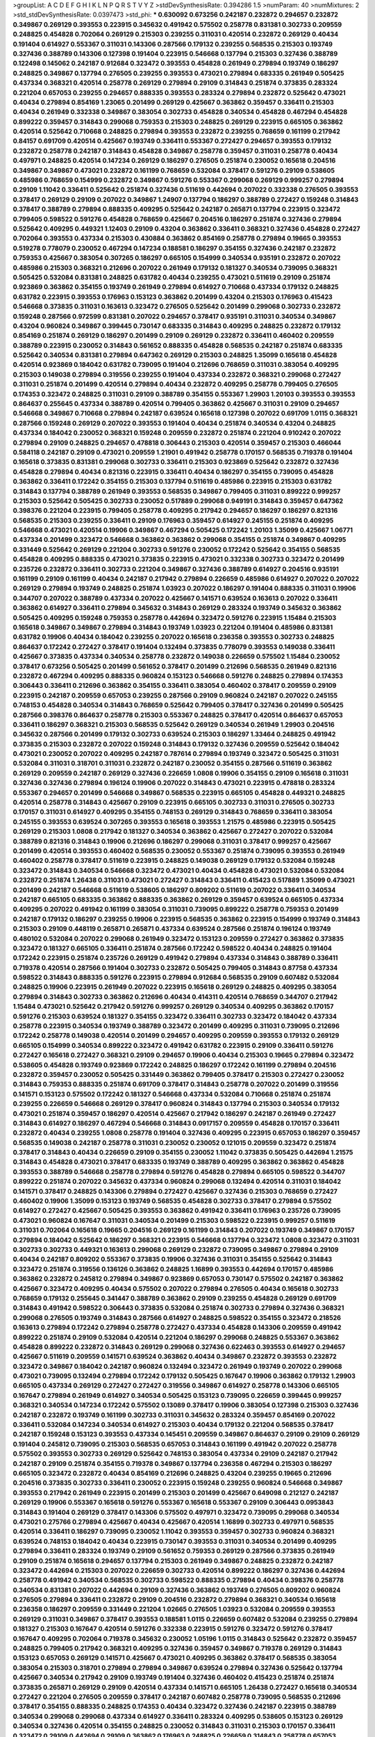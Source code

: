>groupList:
A C D E F G H I K L
N P Q R S T V Y Z 
>stdDevSynthesisRate:
0.394286 1.5 
>numParam:
40
>numMixtures:
2
>std_stdDevSynthesisRate:
0.0397473
>std_phi:
***
0.630092 0.673256 0.242187 0.232872 0.294657 0.232872 0.349867 0.269129 0.393553 0.223915
0.345632 0.491942 0.575502 0.258778 0.831381 0.302733 0.209559 0.248825 0.454828 0.702064
0.269129 0.215303 0.239255 0.311031 0.420514 0.232872 0.269129 0.40434 0.191404 0.614927
0.553367 0.311031 0.143306 0.287566 0.179132 0.239255 0.568535 0.215303 0.193749 0.327436
0.388789 0.143306 0.127398 0.191404 0.223915 0.546668 0.137794 0.215303 0.327436 0.388789
0.122498 0.145062 0.242187 0.912684 0.323472 0.393553 0.454828 0.261949 0.279894 0.193749
0.186297 0.248825 0.349867 0.137794 0.276505 0.239255 0.393553 0.473021 0.279894 0.683335
0.261949 0.505425 0.437334 0.368321 0.420514 0.258778 0.269129 0.279894 0.29109 0.314843
0.251874 0.373835 0.283324 0.221204 0.657053 0.239255 0.294657 0.888335 0.393553 0.283324
0.279894 0.232872 0.525642 0.473021 0.40434 0.279894 0.854169 1.23065 0.201499 0.269129
0.425667 0.363862 0.359457 0.336411 0.215303 0.40434 0.261949 0.332338 0.349867 0.383054
0.302733 0.454828 0.340534 0.454828 0.467294 0.454828 0.899222 0.359457 0.314843 0.299068
0.759353 0.215303 0.248825 0.269129 0.223915 0.665105 0.363862 0.420514 0.525642 0.710668
0.248825 0.279894 0.393553 0.232872 0.239255 0.768659 0.161199 0.217942 0.84157 0.691709
0.420514 0.425667 0.193749 0.336411 0.553367 0.272427 0.294657 0.393553 0.179132 0.232872
0.258778 0.242187 0.314843 0.454828 0.349867 0.258778 0.359457 0.311031 0.258778 0.40434
0.497971 0.248825 0.420514 0.147234 0.269129 0.186297 0.276505 0.251874 0.230052 0.165618
0.204516 0.349867 0.349867 0.473021 0.232872 0.161199 0.768659 0.532084 0.378417 0.591276
0.29109 0.538605 0.485986 0.768659 0.154999 0.232872 0.349867 0.591276 0.553367 0.299068
0.269129 0.999257 0.279894 0.29109 1.11042 0.336411 0.525642 0.251874 0.327436 0.511619
0.442694 0.207022 0.332338 0.276505 0.393553 0.378417 0.269129 0.29109 0.207022 0.349867
1.24907 0.137794 0.186297 0.388789 0.272427 0.159248 0.314843 0.378417 0.388789 0.279894
0.888335 0.409295 0.525642 0.242187 0.265871 0.137794 0.223915 0.323472 0.799405 0.598522
0.591276 0.454828 0.768659 0.425667 0.204516 0.186297 0.251874 0.327436 0.279894 0.525642
0.409295 0.449321 1.12403 0.29109 0.43204 0.363862 0.336411 0.368321 0.327436 0.454828
0.272427 0.702064 0.393553 0.437334 0.215303 0.430884 0.363862 0.854169 0.258778 0.279894
0.19665 0.393553 0.519278 0.778079 0.230052 0.467294 0.147234 0.188581 0.186297 0.354155
0.327436 0.242187 0.232872 0.759353 0.425667 0.383054 0.307265 0.186297 0.665105 0.154999
0.340534 0.935191 0.232872 0.207022 0.485986 0.215303 0.368321 0.212696 0.207022 0.261949
0.179132 0.181327 0.340534 0.739095 0.368321 0.505425 0.532084 0.831381 0.248825 0.631782
0.40434 0.239255 0.473021 0.511619 0.29109 0.251874 0.923869 0.363862 0.354155 0.193749
0.261949 0.279894 0.614927 0.710668 0.437334 0.179132 0.248825 0.631782 0.223915 0.393553
0.176963 0.153123 0.363862 0.201499 0.43204 0.215303 0.176963 0.415423 0.546668 0.373835
0.311031 0.163613 0.323472 0.276505 0.525642 0.201499 0.299068 0.302733 0.232872 0.159248
0.287566 0.972599 0.831381 0.207022 0.294657 0.378417 0.935191 0.311031 0.340534 0.349867
0.43204 0.960824 0.349867 0.399445 0.730147 0.683335 0.314843 0.409295 0.248825 0.232872
0.179132 0.854169 0.251874 0.269129 0.186297 0.201499 0.29109 0.269129 0.232872 0.336411
0.460402 0.209559 0.388789 0.223915 0.230052 0.314843 0.561652 0.888335 0.454828 0.568535
0.242187 0.251874 0.683335 0.525642 0.340534 0.831381 0.279894 0.647362 0.269129 0.215303
0.248825 1.35099 0.165618 0.454828 0.420514 0.923869 0.184042 0.631782 0.739095 0.191404
0.212696 0.768659 0.311031 0.383054 0.409295 0.215303 0.149038 0.279894 0.319556 0.239255
0.191404 0.437334 0.232872 0.368321 0.299068 0.272427 0.311031 0.251874 0.201499 0.420514
0.279894 0.40434 0.232872 0.409295 0.258778 0.799405 0.276505 0.174353 0.323472 0.248825
0.311031 0.29109 0.388789 0.354155 0.553367 1.29903 1.20103 0.393553 0.393553 0.864637
0.255645 0.437334 0.388789 0.420514 0.799405 0.363862 0.425667 0.311031 0.29109 0.294657
0.546668 0.349867 0.710668 0.279894 0.242187 0.639524 0.165618 0.127398 0.207022 0.691709
1.0115 0.368321 0.287566 0.159248 0.269129 0.207022 0.393553 0.191404 0.40434 0.251874
0.340534 0.43204 0.248825 0.437334 0.184042 0.230052 0.368321 0.159248 0.209559 0.232872
0.251874 0.221204 0.910242 0.207022 0.279894 0.29109 0.248825 0.294657 0.478818 0.306443
0.215303 0.420514 0.359457 0.215303 0.466044 0.584118 0.242187 0.29109 0.473021 0.209559
1.21901 0.491942 0.258778 0.170157 0.568535 0.719378 0.191404 0.165618 0.373835 0.831381
0.299068 0.302733 0.336411 0.215303 0.923869 0.525642 0.232872 0.327436 0.454828 0.279894
0.40434 0.821316 0.223915 0.336411 0.40434 0.186297 0.354155 0.739095 0.454828 0.363862
0.336411 0.172242 0.354155 0.215303 0.137794 0.511619 0.485986 0.223915 0.215303 0.631782
0.314843 0.137794 0.388789 0.261949 0.393553 0.568535 0.349867 0.799405 0.311031 0.899222
0.999257 0.215303 0.525642 0.505425 0.302733 0.230052 0.517889 0.299068 0.949191 0.314843
0.359457 0.647362 0.398376 0.221204 0.223915 0.799405 0.258778 0.409295 0.217942 0.294657
0.186297 0.186297 0.821316 0.568535 0.215303 0.239255 0.336411 0.29109 0.176963 0.359457
0.614927 0.245155 0.251874 0.409295 0.546668 0.473021 0.420514 0.19906 0.349867 0.467294
0.505425 0.172242 1.20103 1.35099 0.425667 1.06771 0.437334 0.201499 0.323472 0.546668
0.363862 0.363862 0.299068 0.354155 0.251874 0.349867 0.409295 0.331449 0.525642 0.269129
0.221204 0.302733 0.591276 0.230052 0.172242 0.525642 0.354155 0.568535 0.454828 0.409295
0.888335 0.473021 0.373835 0.223915 0.473021 0.332338 0.302733 0.323472 0.201499 0.235726
0.232872 0.336411 0.302733 0.221204 0.349867 0.327436 0.388789 0.614927 0.204516 0.935191
0.161199 0.29109 0.161199 0.40434 0.242187 0.217942 0.279894 0.226659 0.485986 0.614927
0.207022 0.207022 0.269129 0.279894 0.193749 0.248825 0.251874 1.03923 0.207022 0.186297
0.191404 0.888335 0.311031 0.19906 0.344707 0.207022 0.388789 0.437334 0.207022 0.425667
0.141571 0.639524 0.163613 0.207022 0.336411 0.363862 0.614927 0.336411 0.279894 0.345632
0.314843 0.269129 0.283324 0.193749 0.345632 0.363862 0.505425 0.409295 0.159248 0.759353
0.258778 0.442694 0.323472 0.591276 0.223915 1.15484 0.215303 0.165618 0.349867 0.349867
0.279894 0.314843 0.193749 1.03923 0.221204 0.191404 0.485986 0.831381 0.631782 0.19906
0.40434 0.184042 0.239255 0.207022 0.165618 0.236358 0.393553 0.302733 0.248825 0.864637
0.172242 0.272427 0.378417 0.191404 0.132494 0.373835 0.778079 0.393553 0.149038 0.336411
0.425667 0.373835 0.437334 0.340534 0.258778 0.232872 0.149038 0.226659 0.575502 1.15484
0.230052 0.378417 0.673256 0.505425 0.201499 0.561652 0.378417 0.201499 0.212696 0.568535
0.261949 0.821316 0.232872 0.467294 0.409295 0.888335 0.960824 0.153123 0.546668 0.591276
0.248825 0.279894 0.174353 0.306443 0.336411 0.212696 0.363862 0.354155 0.336411 0.383054
0.460402 0.378417 0.209559 0.29109 0.223915 0.242187 0.209559 0.657053 0.239255 0.287566
0.29109 0.960824 0.242187 0.207022 0.245155 0.748153 0.454828 0.340534 0.314843 0.768659
0.525642 0.799405 0.378417 0.327436 0.201499 0.505425 0.287566 0.398376 0.864637 0.258778
0.215303 0.553367 0.248825 0.378417 0.420514 0.864637 0.657053 0.336411 0.186297 0.368321
0.215303 0.568535 0.525642 0.269129 0.340534 0.261949 1.29903 0.204516 0.345632 0.287566
0.201499 0.179132 0.302733 0.639524 0.215303 0.186297 1.33464 0.248825 0.491942 0.373835
0.215303 0.232872 0.207022 0.159248 0.314843 0.179132 0.327436 0.209559 0.525642 0.184042
0.473021 0.230052 0.207022 0.409295 0.242187 0.787614 0.279894 0.193749 0.323472 0.505425
0.311031 0.532084 0.311031 0.318701 0.311031 0.232872 0.242187 0.230052 0.354155 0.287566
0.511619 0.363862 0.269129 0.209559 0.242187 0.269129 0.327436 0.226659 1.0808 0.19906
0.354155 0.29109 0.165618 0.311031 0.327436 0.327436 0.279894 0.196124 0.19906 0.207022
0.314843 0.473021 0.223915 0.478818 0.283324 0.553367 0.294657 0.201499 0.546668 0.349867
0.568535 0.223915 0.665105 0.454828 0.449321 0.248825 0.420514 0.258778 0.314843 0.425667
0.29109 0.223915 0.665105 0.302733 0.311031 0.276505 0.302733 0.170157 0.311031 0.614927
0.409295 0.354155 0.748153 0.269129 0.314843 0.768659 0.336411 0.383054 0.245155 0.393553
0.639524 0.307265 0.393553 0.165618 0.393553 1.21575 0.485986 0.223915 0.505425 0.269129
0.215303 1.0808 0.217942 0.181327 0.340534 0.363862 0.425667 0.272427 0.207022 0.532084
0.388789 0.821316 0.314843 0.19906 0.212696 0.186297 0.299068 0.311031 0.378417 0.999257
0.425667 0.201499 0.420514 0.393553 0.460402 0.568535 0.230052 0.553367 0.251874 0.739095
0.393553 0.261949 0.460402 0.258778 0.378417 0.511619 0.223915 0.248825 0.149038 0.269129
0.179132 0.532084 0.159248 0.323472 0.314843 0.340534 0.546668 0.323472 0.473021 0.40434
0.454828 0.473021 0.532084 0.532084 0.232872 0.251874 1.26438 0.311031 0.473021 0.272427
0.314843 0.336411 0.415423 0.517889 1.35099 0.473021 0.201499 0.242187 0.546668 0.511619
0.538605 0.186297 0.809202 0.511619 0.207022 0.336411 0.340534 0.242187 0.665105 0.683335
0.363862 0.888335 0.363862 0.269129 0.359457 0.639524 0.665105 0.437334 0.409295 0.207022
0.491942 0.161199 0.383054 0.311031 0.739095 0.899222 0.258778 0.759353 0.201499 0.242187
0.179132 0.186297 0.239255 0.19906 0.223915 0.568535 0.363862 0.223915 0.154999 0.193749
0.314843 0.215303 0.29109 0.448119 0.265871 0.265871 0.437334 0.639524 0.287566 0.251874
0.196124 0.193749 0.480102 0.532084 0.207022 0.299068 0.261949 0.323472 0.153123 0.209559
0.272427 0.363862 0.373835 0.323472 0.181327 0.665105 0.336411 0.251874 0.287566 0.172242
0.598522 0.40434 0.248825 0.191404 0.172242 0.223915 0.251874 0.235726 0.269129 0.491942
0.279894 0.437334 0.314843 0.388789 0.336411 0.719378 0.420514 0.287566 0.191404 0.302733
0.232872 0.505425 0.799405 0.314843 0.87758 0.437334 0.598522 0.314843 0.888335 0.591276
0.223915 0.279894 0.912684 0.568535 0.29109 0.607482 0.532084 0.248825 0.19906 0.223915
0.261949 0.207022 0.223915 0.165618 0.269129 0.248825 0.409295 0.383054 0.279894 0.314843
0.302733 0.363862 0.212696 0.40434 0.414311 0.420514 0.768659 0.344707 0.217942 1.15484
0.473021 0.525642 0.217942 0.591276 0.999257 0.269129 0.340534 0.409295 0.363862 0.170157
0.591276 0.215303 0.639524 0.181327 0.354155 0.323472 0.336411 0.302733 0.323472 0.184042
0.437334 0.258778 0.223915 0.340534 0.193749 0.388789 0.323472 0.201499 0.409295 0.311031
0.739095 0.212696 0.172242 0.258778 0.149038 0.420514 0.201499 0.294657 0.409295 0.209559
0.393553 0.179132 0.269129 0.665105 0.154999 0.340534 0.899222 0.323472 0.491942 0.631782
0.223915 0.29109 0.336411 0.591276 0.272427 0.165618 0.272427 0.368321 0.29109 0.294657
0.19906 0.40434 0.215303 0.19665 0.279894 0.323472 0.538605 0.454828 0.193749 0.923869
0.172242 0.248825 0.186297 0.172242 0.161199 0.279894 0.204516 0.232872 0.359457 0.230052
0.505425 0.331449 0.363862 0.799405 0.378417 0.215303 0.272427 0.230052 0.314843 0.759353
0.888335 0.251874 0.691709 0.378417 0.314843 0.258778 0.207022 0.201499 0.319556 0.141571
0.153123 0.575502 0.172242 0.181327 0.546668 0.437334 0.532084 0.710668 0.251874 0.251874
0.239255 0.226659 0.546668 0.269129 0.378417 0.960824 0.314843 0.137794 0.215303 0.340534
0.179132 0.473021 0.251874 0.359457 0.186297 0.420514 0.425667 0.217942 0.186297 0.242187
0.261949 0.272427 0.314843 0.614927 0.186297 0.467294 0.546668 0.314843 0.0917157 0.209559
0.454828 0.170157 0.336411 0.232872 0.40434 0.239255 1.0808 0.258778 0.191404 0.327436
0.409295 0.223915 0.657053 0.186297 0.359457 0.568535 0.149038 0.242187 0.258778 0.311031
0.230052 0.230052 0.121015 0.209559 0.323472 0.251874 0.378417 0.314843 0.40434 0.226659
0.29109 0.354155 0.230052 1.11042 0.373835 0.505425 0.442694 1.21575 0.314843 0.454828
0.473021 0.378417 0.683335 0.193749 0.388789 0.409295 0.363862 0.363862 0.454828 0.393553
0.388789 0.546668 0.258778 0.279894 0.591276 0.454828 0.279894 0.665105 0.598522 0.344707
0.899222 0.251874 0.207022 0.345632 0.437334 0.960824 0.299068 0.132494 0.420514 0.311031
0.184042 0.141571 0.378417 0.248825 0.143306 0.279894 0.272427 0.425667 0.327436 0.215303
0.768659 0.272427 0.460402 0.19906 1.35099 0.153123 0.193749 0.568535 0.454828 0.302733
0.378417 0.279894 0.575502 0.614927 0.272427 0.425667 0.505425 0.393553 0.363862 0.491942
0.336411 0.176963 0.235726 0.739095 0.473021 0.960824 0.167647 0.311031 0.340534 0.201499
0.215303 0.598522 0.223915 0.999257 0.511619 0.311031 0.702064 0.165618 0.19665 0.204516
0.269129 0.161199 0.314843 0.207022 0.193749 0.349867 0.170157 0.279894 0.184042 0.525642
0.186297 0.368321 0.223915 0.546668 0.137794 0.323472 1.0808 0.323472 0.311031 0.302733
0.302733 0.449321 0.163613 0.299068 0.269129 0.232872 0.739095 0.349867 0.279894 0.29109
0.40434 0.242187 0.809202 0.553367 0.373835 0.19906 0.327436 0.311031 0.354155 0.525642
0.314843 0.323472 0.251874 0.319556 0.136126 0.363862 0.248825 1.16899 0.393553 0.442694
0.170157 0.485986 0.363862 0.232872 0.245812 0.279894 0.349867 0.923869 0.657053 0.730147
0.575502 0.242187 0.363862 0.425667 0.323472 0.409295 0.40434 0.575502 0.207022 0.279894
0.276505 0.40434 0.165618 0.302733 0.768659 0.179132 0.255645 0.341447 0.388789 0.363862
0.29109 0.239255 0.454828 0.269129 0.691709 0.314843 0.491942 0.598522 0.306443 0.373835
0.532084 0.251874 0.302733 0.279894 0.327436 0.368321 0.299068 0.276505 0.193749 0.314843
0.287566 0.614927 0.248825 0.598522 0.354155 0.323472 0.218526 0.163613 0.279894 0.172242
0.279894 0.258778 0.272427 0.437334 0.454828 0.143306 0.209559 0.491942 0.899222 0.251874
0.29109 0.532084 0.420514 0.221204 0.186297 0.299068 0.248825 0.553367 0.363862 0.454828
0.899222 0.232872 0.314843 0.269129 0.299068 0.327436 0.622463 0.393553 0.614927 0.294657
0.425667 0.511619 0.209559 0.141571 0.639524 0.363862 0.40434 0.349867 0.232872 0.393553
0.232872 0.323472 0.349867 0.184042 0.242187 0.960824 0.132494 0.323472 0.261949 0.193749
0.207022 0.299068 0.473021 0.739095 0.132494 0.279894 0.172242 0.179132 0.505425 0.167647
0.19906 0.363862 0.179132 1.29903 0.665105 0.437334 0.269129 0.272427 0.272427 0.319556
0.349867 0.614927 0.258778 0.143306 0.665105 0.167647 0.279894 0.261949 0.614927 0.340534
0.505425 0.153123 0.739095 0.226659 0.399445 0.999257 0.368321 0.340534 0.147234 0.172242
0.575502 0.13089 0.378417 0.19906 0.383054 0.127398 0.215303 0.327436 0.242187 0.232872
0.193749 0.161199 0.302733 0.311031 0.345632 0.283324 0.359457 0.854169 0.207022 0.336411
0.532084 0.147234 0.340534 0.614927 0.215303 0.40434 0.179132 0.221204 0.568535 0.378417
0.242187 0.159248 0.153123 0.393553 0.437334 0.145451 0.209559 0.349867 0.864637 0.29109
0.29109 0.269129 0.191404 0.245812 0.739095 0.215303 0.568535 0.657053 0.314843 0.161199
0.491942 0.207022 0.258778 0.575502 0.393553 0.302733 0.269129 0.525642 0.748153 0.383054
0.437334 0.29109 0.242187 0.217942 0.242187 0.29109 0.251874 0.354155 0.719378 0.349867
0.137794 0.236358 0.467294 0.215303 0.186297 0.665105 0.323472 0.232872 0.40434 0.854169
0.212696 0.248825 0.43204 0.239255 0.19665 0.212696 0.204516 0.373835 0.302733 0.336411
0.230052 0.223915 0.159248 0.239255 0.960824 0.546668 0.349867 0.393553 0.217942 0.261949
0.223915 0.201499 0.215303 0.201499 0.425667 0.649098 0.212127 0.242187 0.269129 0.19906
0.553367 0.165618 0.591276 0.553367 0.165618 0.553367 0.29109 0.306443 0.0953843 0.314843
0.191404 0.269129 0.378417 0.143306 0.575502 0.497971 0.323472 0.739095 0.299068 0.340534
0.473021 0.275766 0.279894 0.425667 0.40434 0.425667 0.420514 1.16899 0.302733 0.497971
0.568535 0.420514 0.336411 0.186297 0.739095 0.230052 1.11042 0.393553 0.359457 0.302733
0.960824 0.368321 0.639524 0.748153 0.184042 0.40434 0.223915 0.730147 0.393553 0.311031
0.340534 0.201499 0.409295 0.279894 0.336411 0.283324 0.193749 0.29109 0.561652 0.759353
0.269129 0.287566 0.373835 0.261949 0.29109 0.251874 0.165618 0.294657 0.137794 0.215303
0.261949 0.349867 0.248825 0.232872 0.242187 0.323472 0.442694 0.215303 0.207022 0.226659
0.302733 0.420514 0.899222 0.186297 0.327436 0.442694 0.258778 0.491942 0.340534 0.568535
0.302733 0.598522 0.888335 0.279894 0.40434 0.398376 0.258778 0.340534 0.831381 0.207022
0.442694 0.29109 0.327436 0.363862 0.193749 0.276505 0.809202 0.960824 0.276505 0.279894
0.336411 0.232872 0.29109 0.204516 0.232872 0.279894 0.368321 0.340534 0.165618 0.236358
0.186297 0.209559 0.331449 0.221204 1.02665 0.276505 1.03923 0.532084 0.209559 0.393553
0.269129 0.311031 0.349867 0.378417 0.393553 0.188581 1.0115 0.226659 0.607482 0.532084
0.239255 0.279894 0.181327 0.215303 0.167647 0.420514 0.591276 0.332338 0.223915 0.591276
0.323472 0.591276 0.378417 0.167647 0.409295 0.702064 0.719378 0.345632 0.230052 1.05196
1.0115 0.314843 0.525642 0.232872 0.359457 0.248825 0.799405 0.217942 0.368321 0.409295
0.327436 0.359457 0.349867 0.719378 0.269129 0.314843 0.153123 0.657053 0.269129 0.141571
0.425667 0.473021 0.409295 0.363862 0.378417 0.568535 0.383054 0.383054 0.215303 0.318701
0.279894 0.279894 0.349867 0.639524 0.279894 0.327436 0.525642 0.137794 0.425667 0.340534
0.217942 0.29109 0.193749 0.191404 0.327436 0.460402 0.415423 0.251874 0.251874 0.373835
0.265871 0.269129 0.29109 0.420514 0.437334 0.141571 0.665105 1.26438 0.272427 0.165618
0.340534 0.272427 0.221204 0.276505 0.209559 0.378417 0.242187 0.607482 0.258778 0.739095
0.568535 0.212696 0.378417 0.354155 0.888335 0.248825 0.174353 0.40434 0.323472 0.327436
0.242187 0.223915 0.388789 0.340534 0.299068 0.299068 0.437334 0.614927 0.336411 0.283324
0.409295 0.538605 0.153123 0.269129 0.340534 0.327436 0.420514 0.354155 0.248825 0.230052
0.314843 0.311031 0.215303 0.170157 0.336411 0.323472 0.29109 0.442694 0.29109 0.363862
0.176963 0.248825 0.226659 0.314843 0.258778 0.657053 0.719378 0.789727 0.591276 0.279894
0.12896 0.184042 0.473021 0.235726 0.454828 0.251874 0.799405 0.223915 0.614927 0.454828
0.139483 0.212696 0.143306 0.575502 0.473021 0.409295 0.739095 0.665105 0.232872 0.221204
0.261949 0.230052 0.675062 0.149038 0.363862 0.43204 0.279894 1.02665 0.124 0.683335
0.336411 0.302733 0.269129 0.336411 0.279894 0.359457 0.258778 0.248825 0.425667 0.340534
0.332338 0.184042 0.203969 0.258778 0.283324 0.442694 0.314843 0.546668 0.327436 0.248825
0.207022 0.799405 0.117787 0.538605 1.24907 0.710668 0.207022 0.568535 0.336411 0.209559
0.568535 0.409295 0.251874 0.639524 0.191404 0.454828 0.29109 0.491942 0.511619 0.532084
0.575502 0.363862 0.449321 0.675062 0.768659 0.223915 0.425667 0.40434 0.217942 0.279894
0.393553 0.517889 0.789727 0.607482 0.864637 0.314843 0.323472 0.665105 0.221204 0.186297
0.864637 0.327436 0.665105 0.358495 0.311031 0.179132 0.272427 0.226659 0.485986 0.454828
0.363862 0.11923 0.999257 0.239255 0.215303 0.505425 0.186297 0.327436 0.161199 0.215303
0.226659 0.11923 0.207022 0.442694 0.511619 0.359457 0.449321 0.149038 0.388789 0.239255
0.40434 0.269129 0.437334 0.181327 0.242187 0.591276 0.242187 0.29109 0.221204 0.378417
0.283324 0.279894 0.473021 0.239255 0.272427 0.332338 0.388789 0.665105 0.568535 0.332338
0.363862 0.425667 0.287566 0.553367 0.332338 0.161199 0.485986 0.299068 0.179132 0.261949
0.332338 0.511619 0.172242 0.631782 0.327436 0.363862 0.217942 0.525642 0.0979987 0.215303
0.568535 0.223915 0.546668 0.311031 0.176963 0.176963 0.221204 0.454828 0.258778 0.393553
0.269129 1.11042 0.546668 0.467294 0.311031 0.614927 0.420514 0.591276 0.212696 0.532084
0.302733 0.258778 0.647362 0.614927 0.261949 0.473021 0.251874 0.153123 0.110235 0.212696
0.29109 0.269129 0.393553 0.136126 0.525642 0.193749 0.639524 0.165618 0.170157 0.546668
0.393553 0.279894 0.258778 1.02665 0.207022 0.269129 0.239255 0.261949 1.06771 0.248825
0.787614 0.373835 0.179132 0.719378 0.269129 0.378417 0.215303 0.201499 0.323472 0.179132
0.294657 0.409295 0.349867 0.230052 0.179132 0.728194 0.388789 0.420514 0.127398 0.272427
0.532084 0.378417 0.269129 0.165618 0.251874 0.287566 0.960824 0.189086 0.191404 0.239255
0.327436 0.248825 0.54005 0.239255 0.40434 0.29109 0.517889 0.223915 0.302733 0.258778
0.323472 0.279894 0.363862 0.272427 0.127398 0.143306 0.420514 0.340534 0.420514 0.363862
0.302733 0.283324 0.302733 0.393553 0.311031 0.336411 0.149038 0.314843 0.179132 0.923869
0.442694 0.239255 0.323472 0.283324 0.248825 0.546668 0.354155 0.349867 0.251874 0.363862
0.591276 0.29109 0.223915 0.242187 0.485986 0.437334 0.43204 0.258778 0.29109 0.137794
0.398376 0.442694 1.11042 0.854169 0.340534 0.831381 0.491942 0.239255 0.454828 0.230052
0.460402 0.272427 0.420514 0.748153 0.327436 0.437334 0.420514 0.40434 0.378417 0.591276
0.248825 0.378417 1.0808 0.306443 1.03923 0.546668 0.383054 0.232872 0.230052 0.150864
0.302733 0.258778 0.242187 0.363862 0.363862 0.323472 0.420514 0.336411 0.831381 0.388789
0.393553 0.269129 0.460402 0.336411 1.05196 0.311031 0.242187 0.170157 0.505425 0.710668
0.409295 0.248825 0.186297 0.525642 0.0953843 0.212696 0.327436 1.0808 0.378417 0.272427
0.165618 0.215303 0.261949 0.29109 0.467294 0.327436 0.568535 0.393553 0.239255 0.454828
0.553367 0.179132 0.639524 0.311031 0.311031 0.258778 0.491942 0.272427 0.987159 0.553367
0.223915 0.575502 0.719378 0.425667 0.279894 0.29109 0.287566 0.184042 0.532084 0.242187
0.473021 0.363862 0.854169 0.283324 0.799405 0.354155 0.40434 0.226659 0.420514 0.239255
0.251874 0.398376 0.393553 0.311031 0.323472 0.239255 0.314843 0.505425 1.0115 0.710668
0.248825 0.251874 0.209559 0.29109 0.363862 0.972599 0.789727 0.373835 0.340534 0.191404
0.923869 0.172242 0.511619 0.207022 0.368321 1.0115 0.230052 0.525642 0.344707 0.349867
0.242187 0.248825 0.136126 0.147234 0.425667 0.203969 0.691709 0.665105 0.378417 0.354155
0.279894 0.272427 0.340534 0.393553 0.340534 0.269129 0.269129 0.864637 0.875233 0.299068
0.283324 0.201499 0.517889 0.255645 0.276505 0.409295 0.311031 0.425667 0.40434 0.336411
0.186297 0.302733 0.349867 0.226659 0.349867 0.409295 0.393553 0.212696 0.491942 0.201499
0.204516 0.393553 0.511619 0.248825 0.349867 0.999257 0.176963 0.174353 0.665105 0.614927
0.683335 0.40434 0.154999 0.242187 0.393553 0.467294 0.154999 0.622463 0.340534 0.223915
0.485986 0.393553 0.279894 0.336411 0.153123 0.388789 0.29109 0.460402 0.437334 0.287566
0.261949 0.242187 0.239255 0.302733 0.248825 0.591276 0.525642 0.854169 0.691709 0.378417
0.29109 0.139483 0.279894 0.511619 0.239255 0.710668 0.239255 0.854169 0.327436 0.176963
0.363862 0.193749 0.393553 0.647362 0.279894 0.136126 0.420514 0.378417 0.215303 0.279894
0.279894 0.272427 0.960824 0.327436 0.789727 0.598522 0.923869 0.261949 0.363862 0.251874
0.336411 0.223915 0.378417 0.306443 0.258778 0.287566 0.336411 0.172242 0.314843 0.186297
0.242187 0.302733 0.248825 0.137794 0.176963 0.251874 0.279894 0.153123 0.153123 0.314843
0.363862 0.473021 0.159248 0.460402 1.03923 0.223915 0.19906 0.809202 0.232872 0.302733
0.311031 0.511619 0.248825 0.340534 0.272427 0.598522 1.21575 0.137794 0.639524 0.193749
0.161199 0.473021 0.532084 0.359457 0.261949 0.223915 0.323472 0.153123 0.378417 0.191404
0.314843 0.665105 0.122498 0.719378 0.349867 0.460402 0.639524 0.349867 0.323472 0.226659
0.223915 0.546668 1.05196 0.29109 0.223915 0.336411 0.261949 0.799405 0.336411 0.354155
0.821316 0.248825 0.363862 0.780166 0.232872 0.345632 0.251874 0.378417 0.269129 0.323472
0.425667 0.299068 0.232872 0.19906 0.553367 0.154999 0.614927 0.393553 0.184042 0.201499
0.279894 0.336411 0.230052 0.251874 0.454828 0.209559 0.923869 0.302733 0.340534 0.251874
0.354155 0.349867 0.340534 0.323472 0.821316 0.29109 0.425667 0.29109 0.242187 0.251874
0.232872 0.212696 0.491942 0.505425 0.242187 0.215303 0.327436 0.388789 0.473021 0.302733
0.299068 0.286796 0.437334 0.215303 0.340534 0.831381 0.40434 0.331449 0.269129 0.248825
0.248825 0.314843 0.473021 0.393553 0.217942 0.318701 0.269129 0.710668 1.40503 0.340534
0.691709 0.538605 0.299068 0.349867 0.336411 0.345632 0.378417 0.511619 0.467294 0.378417
0.511619 0.269129 0.378417 0.242187 0.442694 0.340534 0.420514 0.172242 0.239255 0.165618
0.349867 0.258778 0.311031 0.710668 0.174353 0.19906 0.269129 0.768659 0.248825 0.368321
0.299068 0.283324 0.373835 0.239255 0.532084 0.568535 0.568535 0.230052 0.491942 0.279894
0.207022 0.261949 0.29109 0.923869 0.84157 0.215303 0.393553 0.517889 0.454828 0.207022
0.283324 0.154999 0.923869 0.354155 0.230052 0.368321 0.258778 0.19906 0.283324 0.340534
0.306443 0.437334 0.258778 0.454828 0.505425 0.332338 0.223915 0.378417 0.525642 0.467294
0.354155 0.739095 0.251874 0.114645 0.163613 0.437334 0.821316 0.467294 0.314843 0.287566
0.378417 0.511619 0.19906 0.279894 0.409295 0.299068 0.29109 0.532084 0.232872 0.248825
0.345632 0.398376 0.159248 0.242187 0.40434 0.40434 0.327436 0.230052 0.460402 0.105995
1.12403 0.299068 0.186297 0.209559 0.302733 0.248825 0.275766 0.287566 0.279894 0.230052
0.420514 0.217942 0.349867 0.217942 0.363862 0.29109 0.311031 0.854169 0.831381 0.899222
0.354155 0.378417 0.201499 0.442694 0.40434 0.349867 0.287566 0.442694 0.258778 0.232872
0.279894 0.125856 0.223915 0.739095 0.299068 0.561652 0.279894 0.987159 0.193749 0.203969
0.239255 0.269129 0.454828 0.314843 0.665105 0.299068 0.153123 0.215303 0.409295 0.473021
0.378417 0.327436 0.378417 0.349867 0.354155 0.799405 0.378417 0.349867 0.172242 0.327436
1.0808 0.987159 0.639524 0.546668 0.349867 0.193749 0.647362 0.478818 0.29109 0.232872
0.314843 0.191404 0.639524 0.311031 0.251874 0.217942 0.165618 0.302733 0.179132 0.368321
0.232872 0.251874 0.272427 0.491942 0.340534 0.232872 0.363862 0.473021 0.287566 0.19906
0.43204 0.212696 0.388789 0.546668 0.546668 0.449321 0.336411 0.683335 0.245155 0.186297
0.485986 0.251874 0.287566 0.186297 0.383054 0.29109 0.302733 0.349867 0.242187 0.454828
0.614927 0.327436 0.373835 0.141571 0.279894 0.454828 0.302733 0.354155 1.16899 0.425667
0.258778 0.345632 0.258778 0.251874 0.191404 0.223915 0.299068 0.223915 0.336411 0.242187
0.215303 0.591276 0.327436 0.454828 0.553367 0.349867 0.349867 0.999257 0.299068 0.265871
0.172242 0.960824 0.235726 0.201499 0.311031 0.302733 0.363862 0.336411 0.665105 0.409295
0.191404 0.204516 0.269129 0.719378 1.51969 0.170157 0.923869 0.302733 0.207022 0.561652
0.29109 0.409295 0.287566 0.378417 0.972599 0.137794 0.258778 0.215303 0.336411 0.327436
0.327436 0.196124 0.491942 0.373835 0.425667 0.154999 0.414311 0.215303 0.420514 0.221204
0.279894 0.186297 0.258778 0.568535 0.336411 0.378417 0.201499 0.29109 0.614927 0.19906
0.336411 0.269129 0.159248 0.378417 0.546668 0.314843 0.239255 0.442694 0.420514 0.124
0.799405 0.336411 0.923869 0.212696 0.349867 0.265871 0.454828 0.425667 0.212696 0.29109
0.614927 0.29109 0.420514 0.739095 0.311031 0.314843 0.710668 0.258778 0.739095 0.511619
0.340534 0.279894 0.460402 1.06771 0.768659 0.276505 0.258778 0.437334 0.279894 0.323472
0.239255 0.29109 0.279894 0.153123 0.193749 0.232872 0.409295 0.323472 0.215303 0.186297
0.242187 0.186297 0.207022 0.217942 0.248825 0.665105 0.584118 0.223915 0.491942 0.710668
0.193749 0.437334 0.473021 0.614927 0.639524 0.354155 0.532084 0.349867 0.276505 0.19906
0.799405 0.215303 1.0115 0.159248 0.821316 0.294657 0.821316 0.269129 0.546668 0.279894
0.223915 0.223915 0.299068 0.272427 0.491942 0.349867 0.193749 0.159248 0.864637 0.43204
0.207022 0.143306 0.29109 0.261949 0.186297 0.184042 0.258778 0.532084 0.473021 0.220613
0.299068 0.759353 0.960824 0.251874 0.232872 0.639524 0.821316 1.02665 0.388789 0.242187
0.239255 0.730147 0.276505 0.232872 0.449321 0.221204 0.251874 0.349867 0.272427 0.230052
0.673256 0.673256 0.336411 0.283324 0.217942 0.511619 0.739095 0.269129 0.221204 0.923869
0.215303 0.276505 0.323472 0.485986 0.409295 0.505425 0.314843 0.368321 0.340534 0.132494
0.204516 0.340534 0.511619 1.03923 0.193749 0.485986 0.622463 0.354155 0.314843 0.739095
0.748153 1.0115 0.420514 0.287566 0.473021 0.460402 0.232872 0.314843 0.248825 0.665105
0.393553 0.215303 0.607482 0.239255 0.639524 0.575502 0.821316 0.363862 0.373835 0.340534
0.485986 0.409295 0.454828 0.269129 0.139483 1.02665 0.323472 0.614927 0.505425 0.242187
0.363862 0.327436 0.279894 0.193749 0.193749 0.349867 0.393553 0.409295 0.519278 0.242187
0.209559 0.122498 0.276505 0.388789 0.354155 0.378417 0.13089 0.299068 0.363862 0.209559
0.251874 0.437334 0.165618 0.314843 0.239255 0.276505 0.336411 0.251874 0.279894 0.388789
0.710668 0.251874 0.272427 0.363862 0.251874 0.299068 0.29109 0.302733 0.40434 1.03923
0.223915 0.388789 0.409295 0.368321 0.575502 0.159248 0.598522 0.239255 0.283324 0.215303
0.149038 0.485986 0.388789 0.153123 0.373835 0.768659 0.141571 0.137794 0.261949 0.170157
0.235726 0.425667 0.314843 0.302733 0.186297 0.614927 0.232872 0.349867 0.864637 0.242187
0.340534 0.460402 0.505425 0.302733 0.373835 0.215303 0.314843 0.272427 0.172242 0.425667
0.854169 0.454828 0.442694 0.302733 0.279894 0.19906 0.349867 0.525642 0.614927 0.665105
0.242187 0.340534 0.232872 0.591276 0.437334 0.230052 0.184042 0.460402 0.207022 0.311031
0.442694 0.923869 0.143306 0.29109 0.29109 0.519278 0.314843 0.314843 0.511619 0.215303
0.614927 0.442694 0.437334 0.420514 0.299068 0.532084 0.258778 0.409295 0.311031 0.899222
1.29903 0.40434 0.349867 0.598522 0.368321 0.230052 0.176963 0.251874 0.258778 0.223915
0.167647 0.226659 0.223915 0.561652 0.378417 0.201499 0.172242 0.665105 0.230052 0.336411
0.302733 0.179132 0.276505 0.789727 0.124 0.248825 1.11042 0.314843 0.251874 0.232872
0.272427 0.159248 0.258778 0.29109 0.242187 0.363862 0.141571 0.209559 0.251874 0.287566
0.295447 0.553367 0.149038 0.323472 0.172242 0.242187 0.354155 0.230052 0.232872 0.181327
1.09404 0.201499 0.485986 0.242187 0.383054 0.393553 0.276505 0.174353 0.287566 0.314843
0.449321 0.491942 0.388789 0.242187 0.631782 0.473021 0.272427 0.575502 0.349867 0.491942
0.363862 0.201499 0.235726 0.710668 0.294657 0.230052 0.327436 0.239255 0.19906 0.29109
0.191404 0.739095 0.261949 0.226659 0.314843 0.172242 0.215303 0.242187 0.287566 0.12896
0.287566 0.393553 0.748153 0.591276 0.336411 0.999257 0.546668 0.442694 0.864637 0.485986
0.864637 0.232872 0.215303 0.139483 0.420514 0.223915 0.40434 0.29109 0.258778 0.179132
0.437334 0.245155 0.19906 0.179132 0.186297 0.272427 0.425667 0.323472 0.485986 0.485986
0.607482 0.302733 0.176963 0.759353 0.467294 0.437334 0.311031 0.759353 0.261949 0.336411
0.191404 0.29109 0.232872 0.437334 0.437334 0.269129 0.207022 0.269129 0.420514 0.323472
0.184042 0.232872 0.201499 0.29109 0.719378 0.302733 0.323472 1.06771 0.258778 0.789727
0.314843 0.799405 0.232872 0.232872 0.511619 0.420514 0.272427 0.209559 0.517889 0.232872
0.261949 0.546668 0.215303 0.29109 0.232872 0.279894 0.314843 0.340534 0.191404 0.591276
0.137794 0.248825 0.193749 0.525642 0.327436 0.449321 0.831381 0.614927 0.960824 0.323472
1.05478 0.184042 0.327436 0.442694 0.425667 0.184042 0.154999 0.327436 0.831381 0.987159
0.201499 0.454828 0.139483 0.230052 0.251874 0.201499 0.215303 0.212696 0.327436 0.299068
0.269129 0.393553 0.167647 0.242187 0.279894 0.43204 0.258778 0.497971 0.485986 0.153123
0.258778 0.314843 0.201499 0.40434 0.179132 0.511619 0.591276 0.437334 0.311031 0.172242
0.525642 0.19906 0.359457 0.854169 0.258778 0.235726 0.363862 0.420514 0.272427 0.261949
0.294657 0.373835 0.269129 0.336411 0.497971 0.318701 0.568535 0.314843 0.215303 0.186297
0.327436 0.363862 0.154999 0.223915 0.232872 0.568535 0.226659 0.314843 0.132494 0.248825
0.460402 0.485986 0.349867 0.239255 0.232872 0.598522 0.276505 0.209559 1.18332 0.363862
0.258778 0.226659 0.373835 0.29109 0.269129 0.29109 0.239255 0.383054 0.179132 0.349867
0.261949 0.302733 0.336411 0.279894 0.420514 0.258778 0.269129 0.143306 0.363862 0.591276
0.136126 0.269129 0.223915 0.29109 0.163613 0.167647 0.223915 0.215303 0.248825 0.363862
0.420514 0.269129 0.29109 0.29109 0.409295 0.349867 0.272427 0.442694 0.478818 0.40434
0.591276 0.888335 0.279894 0.232872 1.03923 0.368321 0.29109 0.40434 0.193749 0.19906
0.248825 0.383054 0.657053 0.454828 0.614927 0.311031 0.454828 0.174353 0.511619 0.232872
0.607482 0.336411 0.207022 0.248825 0.327436 0.739095 1.11042 0.193749 0.378417 0.373835
0.327436 0.226659 0.491942 0.639524 0.29109 0.864637 0.960824 0.831381 0.378417 0.193749
0.122498 0.614927 0.719378 0.768659 0.302733 0.388789 0.363862 0.235726 0.393553 0.179132
0.319556 0.359457 0.473021 0.327436 0.359457 0.568535 1.03923 0.349867 0.279894 0.29109
0.269129 0.607482 0.29109 0.584118 0.393553 0.302733 0.230052 0.584118 0.409295 0.217942
0.19906 0.207022 0.176963 0.258778 0.935191 0.568535 0.299068 0.340534 0.251874 0.242187
0.561652 0.269129 0.29109 0.683335 0.223915 0.454828 0.269129 0.923869 0.223915 0.272427
0.314843 1.11042 1.03923 0.854169 0.261949 0.170157 0.409295 0.349867 0.269129 0.132494
0.232872 0.232872 0.201499 0.336411 0.383054 0.279894 0.248825 0.299068 0.442694 0.739095
0.532084 0.473021 0.420514 0.354155 0.242187 0.768659 0.553367 0.409295 0.242187 0.302733
0.19906 0.363862 0.223915 0.311031 0.184042 0.331449 0.186297 0.137794 0.248825 0.314843
0.359457 0.232872 0.207022 0.272427 0.373835 0.363862 0.393553 0.359457 0.159248 0.204516
0.363862 0.311031 0.473021 0.398376 0.314843 0.299068 0.719378 1.21575 0.239255 0.811372
0.230052 0.437334 0.223915 0.251874 0.302733 0.591276 0.607482 0.279894 0.311031 1.11042
0.739095 0.425667 0.242187 0.318701 0.336411 0.167647 0.631782 0.454828 0.201499 0.215303
0.276505 0.378417 0.363862 0.204516 0.201499 0.546668 0.236358 0.525642 0.388789 0.546668
0.251874 0.232872 0.409295 0.425667 0.525642 0.323472 0.473021 0.442694 0.331449 0.454828
0.279894 0.193749 0.314843 0.355105 0.336411 0.223915 1.0808 0.223915 0.327436 0.279894
0.778079 0.639524 0.388789 0.344707 0.327436 0.314843 0.172242 0.393553 0.150864 0.302733
0.230052 0.442694 0.657053 0.279894 0.215303 0.368321 0.165618 0.272427 0.323472 0.368321
0.999257 0.242187 0.207022 0.546668 0.215303 0.323472 0.442694 0.299068 0.631782 0.323472
0.314843 0.223915 0.207022 0.373835 0.248825 0.505425 0.279894 0.19906 0.204516 0.568535
0.409295 0.261949 0.43204 0.239255 0.739095 0.302733 0.43204 0.254961 0.639524 0.232872
0.215303 0.349867 0.378417 0.279894 0.332338 0.999257 0.251874 0.532084 0.398376 0.491942
0.363862 0.393553 0.505425 0.437334 0.261949 0.279894 0.778079 0.287566 0.584118 0.323472
0.460402 0.425667 0.179132 0.409295 0.258778 0.242187 0.393553 0.505425 0.191404 0.336411
0.235726 0.279894 0.491942 0.207022 0.235726 0.207022 0.147234 0.232872 0.294657 0.538605
0.161199 0.239255 0.336411 0.673256 0.768659 0.272427 0.215303 0.204516 0.223915 0.768659
0.354155 0.287566 0.491942 0.209559 0.230052 0.639524 0.821316 0.323472 0.269129 0.108901
0.302733 0.137794 0.163613 0.336411 0.327436 0.283324 0.349867 0.363862 0.388789 0.314843
0.43204 0.499306 0.40434 0.283324 0.279894 0.768659 0.279894 0.473021 0.454828 0.363862
0.172242 0.204516 0.40434 0.568535 0.276505 0.212696 0.332338 0.242187 0.363862 0.172242
0.232872 0.261949 0.546668 0.209559 0.799405 0.568535 0.349867 0.368321 0.505425 0.124
0.174821 0.388789 0.19906 0.251874 0.161199 0.193749 0.258778 0.276505 0.639524 1.03923
0.302733 0.691709 0.437334 0.425667 0.363862 0.84157 0.193749 0.719378 0.354155 0.614927
0.363862 0.245812 0.454828 0.420514 0.409295 0.449321 0.255645 1.03923 0.302733 0.217942
1.20103 0.248825 0.532084 0.230052 0.261949 0.43204 0.287566 0.242187 0.575502 0.349867
0.193749 0.279894 0.302733 0.299068 0.373835 0.373835 0.454828 0.683335 0.336411 0.425667
0.307265 0.299068 0.261949 0.454828 0.359457 0.212696 0.336411 0.665105 1.0115 0.710668
0.239255 0.269129 1.11042 0.614927 0.323472 0.19906 0.425667 0.201499 0.454828 0.302733
0.314843 1.23395 1.03923 0.568535 0.388789 0.409295 1.56134 1.31495 1.12403 0.261949
0.235726 0.553367 0.546668 0.215303 0.378417 0.232872 0.683335 0.467294 0.279894 0.363862
0.212696 0.276505 0.425667 0.485986 0.294657 0.193749 1.20103 1.0115 1.56134 1.47914
1.16899 0.553367 0.251874 0.272427 0.221204 0.279894 0.437334 0.242187 0.29109 1.29903
1.40503 0.323472 0.442694 0.269129 0.739095 0.454828 0.186297 0.393553 0.314843 0.393553
0.789727 0.864637 0.336411 0.378417 0.665105 0.359457 0.739095 0.473021 0.19906 0.575502
0.161199 0.258778 0.302733 0.349867 0.302733 0.511619 0.960824 0.242187 0.215303 0.311031
0.176963 0.283324 0.269129 0.299068 0.29109 0.888335 0.473021 1.06771 1.20103 0.215303
0.19906 0.568535 0.248825 0.186297 0.242187 0.165618 0.331449 0.217942 0.159248 0.223915
0.460402 0.279894 0.363862 0.191404 0.207022 0.332338 0.165618 0.165618 0.186297 0.368321
0.239255 0.538605 0.691709 1.12403 0.186297 0.232872 0.442694 0.323472 0.657053 0.172242
0.614927 0.242187 0.239255 0.272427 0.639524 0.245155 0.517889 0.336411 0.223915 0.437334
0.511619 0.460402 0.368321 0.311031 0.505425 0.393553 0.657053 0.19906 0.215303 0.363862
0.899222 0.201499 0.517889 0.314843 0.331449 0.54005 0.511619 0.789727 0.485986 0.314843
0.864637 0.485986 0.230052 0.768659 0.719378 0.170157 0.239255 0.279894 0.230052 0.176963
0.437334 0.302733 0.223915 0.29109 0.314843 0.176963 0.283324 0.683335 0.553367 0.172242
0.409295 0.287566 0.207022 1.05196 0.302733 0.864637 0.261949 0.172242 0.184042 0.19906
0.378417 0.191404 0.532084 0.137794 0.184042 0.40434 0.215303 0.251874 0.425667 0.614927
0.302733 0.546668 0.294657 0.84157 0.607482 0.207022 0.258778 0.363862 0.242187 0.311031
0.473021 0.40434 0.437334 0.302733 0.283324 0.409295 0.349867 0.854169 0.279894 0.454828
0.467294 0.388789 0.242187 0.683335 0.209559 0.261949 0.242187 0.314843 0.279894 0.591276
0.232872 0.287566 0.388789 0.29109 0.739095 0.191404 0.437334 0.409295 0.299068 0.272427
0.299068 0.378417 0.378417 0.269129 0.209559 0.373835 0.935191 0.215303 0.354155 0.368321
0.739095 0.207022 0.437334 0.269129 0.799405 0.251874 0.359457 1.24907 0.258778 0.473021
0.349867 0.258778 0.215303 0.378417 0.239255 0.409295 0.363862 0.473021 0.232872 0.768659
1.15484 0.354155 0.258778 0.245155 0.276505 0.710668 0.359457 0.491942 0.258778 0.272427
0.349867 0.332338 0.223915 0.261949 0.215303 0.19906 0.29109 0.132494 0.251874 0.149038
0.29109 0.232872 0.314843 0.179132 0.473021 0.153123 0.176963 0.193749 0.186297 0.201499
0.159248 0.186297 0.251874 0.19906 0.265159 0.336411 0.209559 1.12403 0.314843 0.269129
0.409295 0.344707 0.276505 0.223915 0.235726 0.336411 0.409295 0.191404 0.323472 0.449321
0.454828 0.388789 0.420514 0.336411 0.473021 0.314843 0.359457 0.899222 0.546668 0.191404
0.314843 0.251874 0.136126 0.323472 0.209559 0.336411 0.261949 0.174353 0.165618 0.525642
0.248825 0.923869 0.258778 0.242187 0.193749 0.739095 0.311031 0.217942 0.425667 0.378417
0.302733 0.730147 0.748153 0.29109 0.279894 0.242187 0.378417 0.442694 0.368321 0.143306
0.242187 0.179132 0.336411 0.172242 0.207022 0.272427 0.40434 0.525642 0.425667 0.174353
0.311031 0.29109 0.276505 0.258778 0.302733 0.193749 0.163613 0.232872 0.165618 0.778079
0.269129 0.272427 0.454828 0.269129 0.340534 0.768659 0.340534 0.215303 0.327436 0.378417
0.497971 0.799405 0.340534 0.327436 1.33464 1.0115 0.153123 0.223915 1.33464 0.888335
0.258778 0.242187 0.223915 0.864637 0.239255 1.11042 1.11042 1.58471 1.29903 0.532084
0.467294 0.425667 0.673256 0.665105 0.279894 0.261949 0.221204 1.44355 1.68874 1.0808
0.831381 1.20103 0.232872 0.242187 1.12403 0.232872 2.16879 0.799405 0.363862 0.279894
0.143306 0.314843 0.398376 0.888335 0.960824 0.248825 0.327436 0.525642 0.215303 1.11042
0.719378 0.327436 0.398376 0.899222 0.378417 0.276505 0.478818 0.223915 0.336411 0.327436
0.739095 0.768659 0.215303 0.449321 0.899222 0.159248 0.269129 0.349867 0.336411 0.311031
0.201499 0.191404 0.287566 1.31495 0.287566 0.149038 0.340534 0.258778 0.336411 0.598522
0.336411 0.251874 0.43204 0.223915 0.186297 0.239255 0.272427 0.221204 0.212696 0.378417
0.323472 0.314843 0.415423 0.393553 0.354155 0.960824 0.223915 0.223915 0.437334 0.327436
0.204516 0.207022 1.0808 0.710668 0.949191 0.201499 0.248825 0.217942 0.505425 0.165618
0.336411 0.153123 0.607482 0.591276 0.511619 0.248825 0.40434 0.251874 0.258778 0.349867
0.174353 0.349867 0.591276 0.700186 0.442694 0.265871 0.340534 0.239255 0.258778 0.149038
0.191404 0.831381 0.568535 0.19665 0.242187 0.29109 0.505425 0.575502 0.207022 0.299068
0.255645 0.349867 0.299068 0.40434 0.172242 0.302733 0.323472 0.710668 0.910242 0.702064
0.363862 0.473021 0.420514 0.607482 0.344707 0.442694 0.40434 0.349867 0.349867 0.251874
0.875233 0.283324 0.546668 0.248825 0.239255 0.525642 0.331449 0.639524 0.639524 0.505425
0.639524 0.700186 0.532084 0.710668 0.354155 0.388789 0.184042 0.314843 0.137794 0.29109
0.899222 0.251874 0.186297 0.258778 0.314843 0.223915 0.665105 0.591276 0.209559 0.591276
0.116361 0.101919 0.186297 0.167647 0.511619 0.232872 0.478818 0.294657 0.254961 0.314843
0.363862 0.269129 0.473021 0.505425 0.532084 0.258778 0.176963 0.420514 0.393553 0.553367
0.232872 0.340534 0.491942 0.831381 0.204516 0.29109 0.314843 0.283324 0.232872 0.261949
0.398376 0.0953843 0.269129 0.295447 0.209559 0.40434 0.302733 0.29109 0.153123 0.29109
0.242187 0.275766 0.172242 0.232872 0.29109 0.591276 0.336411 0.311031 0.719378 0.591276
0.172242 0.242187 0.311031 0.398376 0.279894 0.393553 0.454828 0.607482 0.159248 0.517889
0.248825 0.437334 0.261949 1.20103 0.665105 0.631782 0.454828 0.221204 0.311031 0.591276
0.935191 0.425667 0.702064 0.378417 0.165618 0.323472 0.269129 0.349867 0.242187 0.517889
0.209559 0.336411 0.665105 0.553367 0.141571 0.363862 0.425667 0.460402 0.323472 0.473021
0.242187 0.336411 0.647362 0.261949 0.778079 0.242187 0.340534 0.279894 0.323472 0.299068
0.349867 0.748153 0.553367 0.568535 0.201499 0.314843 0.614927 0.388789 0.258778 0.467294
0.327436 0.40434 0.349867 0.215303 0.239255 0.245812 0.245155 0.279894 0.181327 0.294657
0.299068 0.336411 0.269129 0.821316 0.378417 0.363862 0.258778 0.888335 0.748153 0.449321
0.473021 1.23395 0.739095 0.425667 0.888335 0.378417 0.272427 0.258778 0.223915 0.478818
0.349867 0.186297 0.327436 0.511619 0.215303 0.393553 0.467294 0.226659 0.327436 0.311031
0.207022 0.287566 0.232872 0.505425 0.215303 0.283324 0.223915 0.184042 0.191404 0.245812
0.607482 0.191404 0.373835 0.258778 0.29109 0.373835 0.165618 0.29109 0.768659 0.272427
0.349867 0.207022 0.287566 0.215303 0.29109 0.323472 0.442694 0.639524 0.276505 0.215303
0.302733 0.223915 0.323472 0.710668 0.426809 0.363862 0.275766 0.336411 0.363862 0.999257
0.29109 0.336411 0.378417 0.491942 0.899222 0.420514 0.217942 0.532084 0.591276 0.454828
0.201499 0.363862 0.864637 0.665105 0.425667 0.378417 0.358495 0.425667 0.242187 0.383054
0.473021 0.683335 0.283324 1.03923 0.460402 0.546668 0.449321 0.311031 0.193749 0.665105
0.622463 0.287566 0.739095 0.336411 0.201499 0.279894 0.323472 0.388789 0.230052 0.460402
0.223915 0.349867 0.261949 0.437334 0.223915 0.532084 0.480102 0.248825 0.196124 0.186297
0.314843 0.673256 0.299068 0.409295 0.230052 0.323472 0.460402 0.511619 0.478818 0.314843
0.258778 0.336411 0.425667 0.460402 0.485986 0.242187 0.29109 0.207022 0.425667 0.215303
0.217942 0.251874 0.314843 0.232872 0.778079 0.899222 0.591276 0.235726 0.314843 0.809202
0.864637 0.209559 0.248825 0.425667 0.223915 0.349867 0.186297 0.473021 0.631782 0.204516
0.265159 0.239255 0.165618 0.307265 0.221204 0.179132 0.287566 0.478818 0.147234 0.631782
0.269129 0.179132 0.323472 0.223915 0.29109 0.710668 0.272427 0.232872 0.363862 0.388789
0.378417 0.186297 0.437334 0.409295 0.232872 0.323472 0.368321 0.323472 0.532084 0.473021
0.485986 0.29109 0.165618 0.349867 0.739095 1.09404 0.220613 0.972599 0.302733 0.314843
0.272427 0.345632 0.302733 0.473021 0.217942 0.186297 0.232872 0.242187 0.15732 0.207022
0.221204 0.239255 0.29109 0.269129 0.87758 0.491942 0.223915 0.132494 0.683335 0.251874
0.336411 0.223915 0.363862 0.368321 0.467294 0.242187 0.799405 0.393553 0.497971 0.201499
0.265159 0.232872 0.345632 0.269129 0.40434 0.972599 0.269129 0.251874 0.442694 0.336411
0.279894 0.239255 0.409295 0.11923 0.454828 0.323472 0.184042 0.473021 0.269129 0.248825
0.223915 0.546668 0.287566 0.132494 0.311031 0.132494 0.191404 0.29109 0.299068 0.223915
0.294657 0.935191 1.29903 1.38802 1.15484 1.15484 0.710668 0.639524 0.272427 0.299068
0.388789 0.248825 0.409295 0.251874 0.363862 0.302733 0.473021 0.420514 0.340534 0.272427
0.363862 0.212696 0.154999 0.201499 0.454828 0.248825 0.269129 0.215303 0.768659 0.242187
0.314843 0.639524 0.258778 0.143306 0.29109 0.314843 0.437334 0.272427 0.318701 0.899222
0.420514 0.327436 0.261949 0.29109 0.40434 0.242187 0.311031 0.683335 0.739095 0.261949
0.191404 0.261949 0.193749 0.269129 0.393553 0.314843 0.261949 0.454828 0.15732 0.511619
0.287566 0.454828 0.269129 0.935191 0.258778 0.276505 0.442694 0.235726 0.415423 0.242187
0.318701 0.279894 0.398376 0.327436 0.340534 0.327436 0.232872 0.149038 0.363862 0.251874
0.473021 0.393553 0.279894 0.239255 0.485986 0.363862 0.269129 0.176963 0.525642 0.888335
0.323472 0.251874 0.525642 0.215303 0.154999 0.147234 0.239255 0.239255 0.359457 0.265871
0.935191 0.485986 0.230052 0.730147 0.209559 0.314843 0.258778 0.349867 0.999257 0.294657
0.349867 0.248825 0.223915 0.191404 0.409295 0.255645 0.665105 0.191404 0.269129 0.212696
0.378417 0.314843 0.279894 0.302733 0.327436 0.261949 0.248825 0.378417 0.230052 0.176963
0.154999 0.235726 0.491942 0.184042 0.327436 0.29109 0.165618 0.29109 0.242187 0.888335
0.821316 0.665105 0.302733 0.209559 0.0871205 0.546668 0.40434 0.181814 0.420514 0.279894
0.314843 0.349867 0.232872 0.323472 0.174353 0.467294 0.311031 0.532084 0.215303 0.420514
0.251874 0.393553 0.269129 0.269129 0.19906 0.223915 0.420514 0.314843 0.359457 0.336411
0.251874 0.345632 0.349867 0.40434 0.354155 0.272427 0.864637 0.235726 0.398376 0.373835
0.491942 0.221204 0.232872 0.242187 0.349867 0.449321 0.258778 0.269129 0.344707 0.511619
1.16899 0.261949 0.323472 0.207022 0.336411 0.591276 0.359457 0.269129 0.269129 0.960824
0.425667 0.172242 0.125856 0.215303 0.165618 0.295447 0.398376 0.201499 0.460402 0.302733
0.43204 0.420514 0.232872 0.248825 0.302733 0.255645 0.368321 0.159248 0.273158 0.568535
0.217942 0.299068 0.215303 0.287566 0.519278 0.311031 0.378417 0.165618 0.269129 0.373835
0.491942 0.311031 0.340534 0.191404 0.40434 0.393553 0.269129 0.186297 0.230052 0.269129
0.132494 0.373835 0.245812 0.165618 0.223915 0.340534 0.553367 0.248825 0.176963 0.425667
0.276505 0.251874 0.499306 0.363862 0.269129 0.251874 0.478818 0.40434 0.276505 0.161199
0.363862 0.591276 0.899222 0.639524 0.258778 0.191404 0.258778 0.665105 0.323472 0.393553
0.505425 0.449321 0.242187 0.258778 0.378417 0.327436 0.161199 0.478818 0.149038 0.161199
0.425667 0.165618 0.299068 0.137794 0.232872 0.269129 0.230052 0.485986 0.454828 0.40434
0.221204 0.437334 0.388789 0.409295 0.258778 0.420514 0.186297 0.420514 0.170157 0.251874
0.799405 0.739095 0.19906 0.258778 0.239255 0.242187 0.226659 0.245155 0.149038 0.568535
0.19906 0.258778 0.363862 0.683335 0.272427 0.258778 0.269129 0.294657 0.230052 0.223915
0.420514 0.279894 0.261949 0.19665 0.393553 0.232872 0.299068 0.191404 0.186297 0.242187
0.311031 0.172242 0.269129 0.614927 0.40434 0.40434 0.215303 0.306443 0.279894 0.269129
0.186297 0.165618 0.299068 0.485986 0.159248 0.639524 0.349867 1.11042 0.323472 0.359457
0.336411 0.230052 0.420514 0.473021 0.378417 0.359457 0.359457 0.248825 0.327436 0.409295
0.179132 0.363862 0.287566 0.276505 0.378417 0.153123 0.302733 0.323472 0.327436 0.184042
0.223915 0.179132 0.327436 0.378417 0.265871 0.553367 0.323472 0.19906 0.437334 0.258778
0.167647 0.327436 0.279894 0.631782 0.454828 0.230052 0.217942 0.425667 0.232872 0.172242
0.302733 0.191404 0.153123 0.306443 0.314843 0.179132 0.363862 0.591276 0.287566 0.191404
0.279894 0.186297 0.378417 0.336411 0.19906 0.239255 0.323472 0.299068 0.181327 0.420514
0.393553 0.314843 0.378417 0.420514 0.454828 0.778079 0.923869 0.525642 0.460402 0.336411
0.388789 0.393553 0.614927 0.340534 0.154999 0.525642 0.235726 0.251874 0.269129 0.420514
0.314843 0.373835 0.170157 0.332338 0.159248 0.19906 0.137794 0.409295 0.345632 0.314843
0.336411 0.265159 0.261949 0.261949 0.888335 0.336411 0.314843 0.473021 0.258778 0.336411
0.327436 0.730147 0.393553 0.279894 0.294657 0.283324 0.831381 0.204516 0.248825 0.499306
0.258778 0.314843 0.279894 0.409295 0.230052 0.40434 0.319556 0.425667 0.40434 0.491942
0.598522 0.546668 0.553367 0.454828 0.710668 0.323472 0.345632 0.258778 0.311031 0.710668
0.302733 0.505425 0.251874 0.137794 0.242187 0.136126 0.193749 0.314843 0.415423 0.193749
0.923869 0.230052 0.702064 0.359457 0.311031 0.283324 0.553367 0.191404 0.239255 0.207022
0.710668 0.232872 0.553367 0.201499 0.230052 0.960824 0.511619 0.340534 0.778079 0.631782
0.473021 0.40434 0.460402 0.261949 0.665105 0.491942 0.349867 0.258778 0.299068 0.454828
0.368321 0.354155 0.179132 0.193749 0.665105 0.11923 0.223915 0.230052 0.204516 0.221204
0.245155 0.261949 0.378417 0.378417 0.393553 0.363862 0.242187 0.251874 0.248825 0.691709
0.327436 0.172242 0.207022 0.454828 0.239255 0.215303 0.279894 0.327436 0.193749 0.11923
0.631782 0.239255 0.323472 0.349867 0.215303 0.258778 0.153123 0.442694 0.854169 0.279894
0.420514 0.349867 0.710668 0.191404 0.232872 0.388789 0.223915 0.239255 0.276505 0.251874
0.29109 0.332338 0.323472 0.327436 1.0808 1.15484 0.454828 0.170157 0.449321 0.311031
0.207022 0.207022 0.279894 0.165618 0.311031 0.265871 0.209559 0.323472 0.311031 0.19906
0.132494 0.409295 0.279894 0.193749 0.139483 0.449321 0.393553 0.398376 0.279894 0.186297
0.359457 0.349867 0.647362 0.373835 0.248825 0.269129 1.02665 1.06771 0.532084 0.378417
0.388789 0.261949 0.212696 0.420514 0.201499 0.223915 0.221204 0.425667 0.248825 0.221204
0.232872 0.269129 0.349867 0.420514 0.553367 0.248825 0.215303 0.215303 0.153123 0.287566
0.665105 0.279894 0.179132 0.159248 0.215303 0.363862 0.223915 0.591276 0.607482 0.40434
0.242187 0.279894 0.295447 0.311031 0.143306 0.43204 0.388789 0.29109 0.167647 0.179132
0.279894 0.349867 0.258778 0.174353 0.553367 0.261949 0.217942 0.809202 0.363862 0.127398
0.393553 0.230052 0.251874 0.345632 0.251874 0.29109 0.251874 0.201499 0.269129 0.141571
0.302733 0.519278 0.217942 0.261949 0.251874 0.299068 0.269129 0.272427 0.491942 0.191404
0.345632 0.279894 0.639524 0.186297 0.223915 0.454828 0.125856 0.251874 0.251874 0.186297
0.485986 0.19906 0.311031 0.156899 0.388789 0.251874 0.768659 0.279894 0.258778 0.279894
0.261949 0.258778 0.302733 0.999257 0.127398 0.165618 0.172242 0.239255 0.232872 0.710668
0.215303 0.340534 0.248825 0.29109 0.311031 0.235726 0.614927 0.314843 0.19665 0.261949
0.251874 0.232872 0.691709 0.251874 0.302733 0.340534 0.425667 0.336411 0.460402 0.230052
0.230052 0.454828 0.336411 0.999257 0.437334 0.393553 0.287566 0.193749 0.251874 0.854169
>categories:
0 0
1 0
>mixtureAssignment:
0 0 0 0 0 0 0 0 0 0 0 0 1 0 1 1 0 0 0 1 1 1 0 1 0 1 0 0 0 1 0 1 1 1 1 1 1 1 1 1 1 1 1 1 1 0 0 1 0 1
1 1 0 1 0 0 0 0 0 1 1 1 1 1 1 1 1 0 0 0 0 0 0 0 0 0 0 0 1 0 0 0 0 0 0 0 0 1 0 0 0 0 1 0 0 0 0 1 0 0
1 0 0 0 0 0 0 0 0 0 0 0 0 0 1 0 1 0 1 0 0 0 0 1 0 0 0 1 1 0 0 0 0 0 0 1 0 1 1 0 1 1 0 0 0 0 0 0 0 0
1 1 1 0 1 1 1 1 1 0 0 1 1 1 1 1 1 1 1 1 1 1 1 1 1 1 1 1 1 1 0 0 1 1 0 1 0 0 0 0 0 1 0 0 1 0 0 0 0 1
0 0 0 0 0 0 0 0 0 0 0 0 0 0 0 0 0 0 0 0 1 0 0 0 0 0 0 1 1 1 1 1 0 0 0 0 0 0 0 1 0 1 1 0 0 1 0 0 0 1
0 0 0 0 0 0 0 1 0 1 1 0 1 0 1 0 1 1 1 0 0 0 0 0 1 0 0 1 1 1 1 1 1 1 1 1 1 1 0 0 0 0 0 0 0 0 0 1 0 1
0 0 0 0 0 0 1 0 1 1 1 0 1 0 1 1 1 1 1 1 1 1 1 0 0 0 1 1 1 1 1 1 1 1 1 1 1 1 1 1 0 1 0 0 0 1 1 0 0 0
0 0 1 0 0 1 1 0 0 0 0 0 0 0 0 0 0 0 0 0 0 0 0 0 0 0 1 0 1 1 0 0 0 1 1 1 1 1 1 1 1 1 1 1 1 0 0 1 0 0
0 1 1 0 0 0 0 1 1 0 0 0 0 0 0 0 0 0 0 1 0 1 0 0 0 1 0 0 0 0 1 0 1 1 0 0 1 0 0 1 0 0 0 0 0 0 0 0 0 0
0 0 0 0 0 0 0 1 1 1 1 0 1 0 1 1 1 0 0 0 1 1 1 0 1 1 1 1 1 1 0 0 0 0 0 0 0 0 0 0 0 0 0 0 0 0 0 0 0 0
1 1 1 1 0 1 1 1 0 0 0 0 0 0 1 0 0 1 0 0 0 1 0 1 0 0 1 1 0 1 1 0 0 0 0 0 0 0 0 0 0 0 0 0 0 0 1 1 0 0
1 0 0 1 0 0 0 0 1 0 0 0 0 0 0 0 0 0 0 0 0 0 0 1 1 1 1 0 1 1 1 0 0 0 1 0 0 0 0 0 1 0 1 1 0 1 0 0 0 0
0 0 0 0 0 0 0 0 0 0 0 0 0 0 0 0 0 0 0 1 1 0 0 0 1 1 0 1 1 1 0 1 0 0 0 0 0 1 0 1 1 0 0 1 0 0 0 0 0 0
0 0 0 1 1 0 0 1 0 1 1 0 1 1 1 0 1 1 1 0 1 0 1 0 0 0 0 0 0 1 1 0 0 0 0 1 1 0 1 1 1 1 1 1 1 1 1 1 0 0
0 1 0 0 0 0 0 1 1 0 0 0 0 1 1 1 1 1 1 1 1 0 0 0 0 0 0 1 1 1 1 1 1 0 1 1 0 0 0 1 1 1 0 1 0 0 0 0 0 1
1 0 0 0 0 1 1 0 0 0 0 1 1 1 0 0 1 0 0 0 0 0 0 0 0 1 1 1 1 1 0 1 1 1 0 0 0 0 0 1 0 0 0 0 0 0 0 0 0 0
1 1 1 0 0 0 0 0 0 0 0 1 1 0 0 0 0 1 1 1 1 1 1 1 1 0 1 0 1 0 1 1 0 1 1 1 1 1 0 1 0 1 1 1 1 1 1 0 0 0
0 1 0 0 0 0 0 1 1 1 0 0 1 1 0 0 0 0 1 0 0 0 0 0 0 0 0 0 0 0 0 1 1 0 0 0 0 0 0 0 0 0 0 1 0 0 0 0 0 0
0 0 1 1 1 0 0 0 0 0 0 0 0 0 0 1 0 0 0 1 1 1 0 0 1 1 1 0 1 1 1 0 1 1 0 0 1 0 0 0 1 0 0 0 1 1 0 0 1 1
0 0 0 0 1 1 0 0 0 1 0 0 1 1 1 1 0 1 1 1 1 1 1 0 0 1 0 0 1 1 0 1 1 0 0 0 1 0 0 0 0 0 0 0 1 0 0 0 0 0
0 0 1 0 0 0 0 0 0 0 0 0 0 0 0 1 0 0 0 0 1 1 1 0 0 0 0 0 1 0 1 1 1 1 1 1 1 1 1 1 0 0 0 0 0 0 0 1 1 1
1 1 0 1 0 0 0 0 1 0 1 0 0 0 0 0 1 0 0 0 0 1 0 0 0 0 1 1 1 0 0 0 1 1 1 0 1 0 0 0 0 0 0 0 0 0 0 0 0 0
0 0 1 0 0 0 0 1 1 1 1 1 1 1 0 0 0 0 0 0 1 1 0 0 1 0 0 0 0 1 0 0 0 0 1 1 0 1 0 0 0 0 0 0 0 0 0 0 1 1
1 1 1 1 1 0 0 1 0 1 1 1 1 1 1 1 0 0 0 0 0 0 0 0 1 1 0 0 0 0 1 1 1 1 1 1 0 1 1 1 1 1 1 1 1 1 1 1 1 1
1 1 1 1 0 1 0 0 1 0 0 0 0 1 0 0 1 0 0 0 0 0 0 0 0 0 1 1 0 0 1 1 1 1 1 0 0 0 0 0 0 0 0 0 1 0 0 1 1 1
0 0 0 0 0 0 0 0 0 0 0 0 0 1 0 0 0 0 0 0 0 0 0 0 0 0 1 1 1 1 0 0 0 0 1 0 1 1 1 1 1 1 0 0 0 1 0 0 1 1
1 0 1 1 1 1 0 1 1 0 0 0 1 0 0 1 1 0 0 1 0 1 0 0 0 0 0 0 0 0 0 0 0 0 1 1 0 1 1 1 1 1 1 1 1 0 0 1 0 0
0 1 1 1 1 1 0 0 0 1 0 0 0 0 0 0 0 0 0 0 0 0 0 1 0 0 0 1 0 1 0 1 0 1 0 1 0 1 1 1 0 1 1 1 1 0 0 0 0 0
0 1 1 1 1 1 1 1 1 0 0 1 1 0 0 1 1 0 0 1 1 0 0 0 0 0 0 1 0 1 0 0 0 0 0 0 0 1 1 0 1 1 0 1 1 1 0 0 0 1
1 0 1 0 0 0 1 0 1 0 1 1 1 1 1 1 1 0 1 0 1 0 0 0 0 0 1 1 0 1 0 0 1 1 1 0 1 1 1 1 0 0 0 1 0 1 1 1 0 0
1 1 1 0 0 0 0 0 1 0 1 0 1 1 1 1 1 0 1 1 1 0 0 0 0 0 0 0 0 0 0 0 0 0 1 0 0 0 0 0 0 0 0 0 0 1 0 1 0 0
0 1 0 0 1 1 1 1 1 1 1 0 1 0 0 0 1 1 0 1 1 1 1 1 0 1 1 1 1 0 1 1 1 1 0 1 1 1 1 0 1 1 0 1 1 1 0 0 1 1
1 1 1 0 0 1 0 1 0 0 0 1 1 0 1 1 1 1 1 1 1 1 1 0 0 1 1 1 0 1 0 0 0 0 0 0 1 0 1 1 0 0 1 1 1 0 0 1 1 1
1 0 0 0 0 1 0 0 1 0 0 1 1 0 0 0 1 0 0 1 0 1 1 1 1 1 1 1 1 1 1 1 1 0 0 0 1 1 1 1 1 1 0 0 1 0 1 0 1 1
0 0 0 1 1 0 0 0 0 0 0 0 0 0 0 1 0 1 0 0 0 0 0 0 0 0 0 1 0 1 0 0 0 0 0 0 0 0 1 0 0 0 1 1 0 0 0 0 0 0
0 0 0 0 0 0 0 0 1 1 0 0 0 1 0 1 1 0 0 0 1 0 0 1 1 1 0 1 0 0 0 0 0 0 1 1 1 1 0 0 0 1 1 0 0 0 0 0 0 0
0 0 1 1 1 1 0 0 0 0 0 1 1 1 1 1 0 1 1 1 1 1 0 1 1 1 1 1 1 0 0 0 0 0 0 0 1 0 0 1 0 0 0 0 1 0 0 0 0 1
0 1 0 0 0 0 1 0 0 1 1 0 0 0 0 0 0 0 0 0 0 0 0 0 0 0 0 1 1 1 1 1 0 0 0 0 0 0 0 0 0 0 0 0 0 0 1 0 0 0
0 0 1 1 0 0 1 1 1 1 1 0 0 0 1 1 0 1 1 1 0 1 1 1 1 1 1 1 1 1 1 0 0 0 1 0 0 0 1 1 0 0 0 0 0 0 0 0 0 0
0 0 0 0 1 0 0 0 0 0 0 1 1 1 1 1 1 1 1 1 1 0 0 0 0 0 0 0 0 0 0 1 1 1 1 1 1 1 1 1 0 0 0 0 1 0 1 1 0 1
0 1 1 1 0 0 1 1 0 1 1 1 1 1 1 1 1 1 1 1 1 1 0 0 0 0 0 1 0 0 0 1 1 1 1 1 1 0 1 0 1 0 0 0 0 1 0 0 0 0
0 1 1 0 1 0 1 0 0 0 0 0 0 0 0 0 0 1 0 1 1 1 0 0 0 0 0 0 0 0 0 1 1 1 1 0 1 1 1 1 1 1 0 0 0 1 0 1 1 1
0 1 1 1 0 0 0 1 0 0 0 0 0 0 0 1 0 0 0 0 0 0 0 0 0 0 0 0 0 0 0 0 0 0 0 0 0 0 0 0 0 1 1 1 1 1 0 0 0 0
1 1 1 0 1 1 0 0 0 0 0 0 0 0 0 1 1 0 1 1 1 0 1 1 1 1 1 1 1 0 0 0 1 0 1 0 0 0 0 0 0 0 0 0 0 0 0 1 0 0
0 1 0 0 0 1 1 0 0 0 0 0 0 1 1 1 1 1 1 1 1 1 1 1 1 1 1 1 1 0 1 1 1 1 1 1 1 1 0 0 0 0 0 0 1 1 1 1 1 1
1 1 1 1 0 0 0 0 0 0 1 0 1 0 1 1 0 1 1 1 1 0 1 1 0 1 1 1 1 1 0 0 0 0 0 0 0 0 0 0 0 0 1 0 1 0 0 0 0 0
1 0 0 0 0 0 0 0 1 0 0 1 1 0 1 0 0 0 0 1 0 0 0 1 1 1 0 1 0 1 0 1 0 0 0 1 1 0 0 1 1 0 0 1 0 0 0 0 0 1
0 1 1 1 1 1 1 1 1 1 1 0 1 0 1 0 0 0 0 0 0 0 0 0 1 1 1 0 1 1 1 1 1 1 1 0 1 1 1 0 1 0 0 0 1 1 0 0 0 1
1 0 0 1 0 0 1 1 1 1 1 0 0 0 0 1 0 0 0 0 1 1 1 0 0 0 0 0 0 0 0 0 0 0 1 0 0 0 0 1 0 0 0 0 1 0 0 0 0 0
0 0 0 0 0 0 0 0 0 0 1 0 0 0 1 1 0 0 0 1 0 0 0 0 0 0 1 1 0 0 1 0 0 1 0 0 0 0 0 0 0 0 0 0 0 0 0 1 0 0
0 0 1 0 0 0 0 0 1 0 0 0 0 0 1 0 0 0 1 1 1 1 1 1 1 1 1 1 0 1 0 0 1 0 1 0 0 1 0 0 0 0 0 0 0 0 1 0 0 0
0 0 1 0 0 0 1 0 0 0 0 1 0 1 1 0 1 1 1 1 0 1 0 0 0 0 0 1 0 1 1 0 0 0 0 0 0 0 0 0 0 0 1 1 0 1 1 1 1 1
0 0 0 0 0 0 0 0 0 0 0 0 0 0 1 0 0 0 0 0 0 0 0 0 0 0 0 0 1 0 0 0 0 0 0 0 0 0 0 0 0 0 0 0 0 1 0 0 0 0
0 1 1 1 0 1 0 0 0 0 0 0 0 0 0 1 0 1 1 1 1 1 0 1 1 1 0 0 0 0 1 0 1 0 0 1 1 1 1 0 0 0 0 1 1 0 0 1 1 1
1 1 1 1 1 1 0 0 0 0 1 1 1 1 0 1 0 0 0 0 0 1 0 1 1 0 1 1 0 0 0 1 0 1 1 1 1 0 1 1 1 0 0 0 1 0 1 0 1 0
0 0 0 0 0 0 0 0 0 0 1 0 0 1 0 0 1 1 0 0 0 0 0 0 1 0 1 1 1 1 1 1 1 1 1 1 1 1 1 1 1 1 0 0 0 0 0 0 0 0
0 0 0 0 0 1 1 0 0 0 1 0 1 1 0 0 0 0 1 0 1 0 0 0 1 0 1 1 1 0 1 1 1 0 0 1 0 1 1 1 1 1 0 1 0 1 0 0 0 0
1 1 1 0 1 1 0 1 0 0 0 0 0 0 0 1 0 1 0 0 0 0 0 0 1 1 1 1 0 0 0 1 0 0 0 0 0 1 0 0 0 0 0 0 0 0 0 0 1 0
1 0 0 1 1 0 1 0 0 0 0 0 0 0 1 0 1 0 0 0 0 0 0 0 1 0 0 0 0 0 0 0 0 0 0 0 0 0 0 0 1 0 0 0 1 0 0 0 1 0
1 0 1 1 0 0 1 0 0 0 0 0 0 0 0 0 1 0 1 1 1 0 0 1 1 1 1 1 1 0 0 0 1 1 1 1 1 1 1 1 1 1 1 1 1 0 1 1 0 1
0 1 0 1 0 0 0 0 0 0 1 0 0 0 0 0 1 0 1 1 1 1 1 1 0 1 1 1 1 1 1 1 1 1 1 1 0 1 0 0 1 1 1 0 0 1 1 0 1 1
1 0 0 0 1 0 0 0 0 0 1 0 0 0 0 0 0 0 0 0 0 0 0 1 0 0 0 1 0 0 0 0 0 0 0 1 1 0 0 0 0 1 0 0 0 0 0 1 0 0
0 0 0 0 1 1 1 0 0 1 0 1 1 0 0 0 0 0 0 0 0 0 0 0 0 0 0 0 0 0 0 1 1 1 1 1 1 0 0 0 0 0 0 1 0 1 1 1 1 1
1 1 0 1 1 1 1 0 0 1 0 0 0 0 0 1 1 0 1 1 1 1 1 1 1 1 1 1 1 1 0 0 1 0 0 1 0 0 1 0 1 0 0 0 0 0 0 0 0 1
1 0 1 0 0 0 0 1 0 0 0 0 0 0 0 0 0 0 0 0 0 0 0 0 0 0 0 0 0 0 0 0 1 1 1 1 0 0 0 0 0 0 0 0 0 0 1 1 1 1
1 0 1 1 0 0 0 0 1 1 1 1 0 1 1 1 1 1 1 1 1 1 1 1 1 1 1 1 1 1 1 1 1 1 1 1 1 1 1 0 1 0 0 0 0 0 0 0 0 0
0 0 0 0 1 1 0 0 1 0 0 0 0 0 1 1 1 1 1 1 1 1 1 1 1 1 0 1 0 1 0 0 1 0 0 0 0 1 1 0 0 0 0 0 0 0 0 1 1 1
1 0 1 1 0 0 0 1 0 1 0 1 1 1 1 1 1 1 0 1 0 1 1 1 1 1 1 1 1 1 1 0 0 0 1 0 0 0 1 0 0 0 0 0 1 0 0 0 0 0
0 0 0 0 1 1 1 0 1 0 1 1 1 0 1 1 0 1 1 1 1 1 0 0 0 1 1 0 0 0 1 0 0 1 1 1 1 1 1 0 0 0 0 0 0 1 0 0 1 0
0 0 0 0 1 0 0 0 0 0 1 0 0 1 1 0 0 0 0 0 0 0 0 0 0 0 0 0 0 0 0 0 0 1 1 1 1 1 1 0 0 0 0 0 0 1 0 0 0 1
1 1 1 1 1 1 1 1 1 0 1 1 1 1 1 1 1 1 1 1 1 1 1 1 1 1 1 1 1 1 1 1 1 0 0 0 0 0 0 0 0 1 0 0 0 0 0 0 0 0
1 0 1 1 0 1 0 1 1 1 0 1 1 0 0 0 1 0 0 0 0 0 1 1 0 1 1 1 0 1 1 1 0 1 0 0 0 0 1 1 1 1 1 1 0 0 0 0 0 0
0 0 0 0 0 0 1 0 0 1 1 1 1 0 1 1 1 0 0 0 0 0 0 1 0 0 0 0 1 0 1 1 1 1 1 0 1 0 0 0 1 1 1 1 1 1 0 0 0 0
0 0 0 0 0 0 0 0 0 0 0 0 1 1 1 1 1 1 1 0 0 1 1 1 1 1 1 1 1 0 0 1 1 1 0 1 1 1 1 1 1 0 0 0 0 1 0 0 0 1
0 0 0 0 0 0 0 0 0 0 0 0 0 0 0 1 1 1 0 1 1 0 0 0 1 1 1 0 1 0 0 0 1 0 1 0 1 0 0 0 0 1 0 0 0 0 0 0 1 1
1 0 0 1 0 1 0 0 0 1 1 0 0 1 0 0 0 0 0 0 0 0 0 1 0 1 1 0 0 0 1 0 0 0 0 0 0 0 1 0 0 0 0 0 1 1 0 0 0 0
0 0 0 0 0 0 0 0 1 0 1 0 0 0 0 0 0 0 0 0 1 0 1 1 1 1 1 1 1 0 0 0 0 0 0 0 0 0 1 0 0 0 0 0 1 1 0 1 1 1
1 1 1 1 1 1 1 0 1 1 0 0 0 0 0 1 1 1 1 1 1 0 0 1 0 0 0 0 1 1 1 1 1 1 1 1 1 1 1 1 1 1 1 1 1 1 1 1 0 0
0 0 0 0 0 0 0 0 0 0 0 1 1 1 0 0 1 1 1 0 0 0 0 0 0 0 0 0 0 1 0 0 1 0 1 0 0 0 0 0 1 0 1 0 0 1 0 1 1 1
0 1 1 0 1 1 0 0 0 0 0 1 0 1 1 1 0 1 1 0 0 0 0 1 0 1 0 1 1 1 1 0 1 0 0 1 0 0 1 0 1 1 0 0 0 0 0 0 0 1
0 0 0 0 1 0 0 0 1 0 0 0 1 1 1 1 0 1 1 1 0 1 0 1 0 0 0 1 1 1 1 1 1 0 0 1 0 1 0 1 1 1 0 0 0 0 0 0 1 1
0 0 0 1 1 1 1 1 1 0 1 0 0 1 1 0 1 1 0 1 0 1 1 1 1 1 0 0 1 0 0 0 0 1 0 1 1 1 0 0 0 0 0 0 0 0 0 0 1 0
0 0 0 1 0 0 0 1 0 0 0 0 0 0 0 0 0 1 0 0 0 0 0 1 0 0 1 1 1 1 1 1 1 1 0 0 0 1 0 0 0 0 0 1 1 0 0 0 0 0
1 0 0 0 0 1 1 1 1 1 1 1 0 1 0 1 0 0 0 1 0 0 0 0 0 0 1 0 0 0 0 0 0 0 0 0 0 0 0 0 1 0 0 0 1 0 1 1 0 1
0 0 0 0 0 0 0 0 0 1 0 0 0 0 0 0 0 0 0 1 1 1 1 1 1 1 1 1 1 0 1 0 0 0 0 0 1 1 1 1 1 1 0 0 0 0 0 1 1 1
0 0 1 1 1 1 1 1 1 1 0 0 0 0 0 0 0 1 0 1 1 1 1 1 1 1 1 1 1 1 1 0 1 0 0 0 0 0 0 0 0 0 0 0 0 0 0 0 1 0
1 1 1 1 1 1 0 0 0 0 0 0 0 0 0 1 0 0 0 0 0 0 1 0 0 1 1 0 0 0 1 0 0 0 0 0 0 0 1 0 0 0 1 0 0 0 0 0 0 1
1 1 1 1 1 1 0 0 0 0 0 0 1 1 0 1 0 0 1 0 0 0 0 1 1 0 0 0 0 1 1 0 0 1 0 0 0 0 1 1 1 1 0 0 0 0 0 0 0 1
1 1 0 1 0 0 0 0 0 0 0 0 1 1 1 1 1 1 0 1 1 0 1 0 0 1 0 1 1 1 1 1 1 1 1 1 1 1 1 1 1 1 1 1 1 1 0 0 0 0
0 0 0 0 0 1 1 1 1 0 0 1 1 0 1 0 0 0 0 0 1 1 1 1 0 1 1 1 1 1 1 0 1 1 0 1 0 1 1 0 1 0 0 0 1 0 0 0 1 0
1 0 0 0 0 1 0 0 1 1 1 1 1 1 0 0 0 0 0 0 0 0 0 0 0 0 0 0 0 0 0 0 1 0 0 1 1 0 0 0 0 1 0 0 0 0 0 0 0 0
0 0 1 1 1 1 0 1 1 1 1 1 1 1 1 0 1 1 0 1 1 0 0 1 0 1 0 0 0 0 0 0 0 1 1 0 1 0 0 0 0 0 1 0 0 0 0 1 0 0
0 0 0 0 0 0 0 0 0 0 0 0 1 0 1 0 0 1 0 1 0 0 0 1 0 0 1 1 0 0 0 0 0 1 1 1 1 1 1 0 0 0 0 1 1 0 0 1 0 1
0 0 1 0 0 0 0 0 0 0 0 0 0 0 1 0 0 1 0 0 1 0 0 0 0 1 1 1 1 1 0 1 1 1 1 1 1 1 1 1 1 1 1 1 0 0 0 1 0 0
0 0 0 1 0 0 0 0 0 0 0 0 0 0 0 0 0 1 0 0 0 1 1 1 0 0 0 0 0 0 1 1 0 1 0 0 0 0 0 1 0 0 0 1 0 0 0 0 0 0
0 0 0 0 0 0 0 0 0 0 0 0 1 0 0 0 0 1 0 0 0 0 0 0 0 0 0 0 0 0 0 0 0 0 1 0 0 0 0 1 0 0 0 0 0 0 1 1 1 1
1 1 1 0 1 1 1 1 1 1 1 1 1 1 0 0 1 1 1 1 1 1 0 0 0 0 0 0 0 0 0 0 0 0 0 0 1 1 0 0 0 0 0 0 0 0 1 1 1 1
1 1 1 1 1 1 1 0 0 0 0 0 1 0 0 0 1 0 0 0 0 0 0 0 0 1 0 0 1 1 0 0 0 0 0 0 0 1 0 1 1 1 1 1 1 1 0 0 0 1
0 0 0 0 0 0 0 0 0 0 0 0 0 0 0 0 0 1 1 0 0 1 1 0 1 0 0 0 1 1 0 1 1 1 0 1 0 0 0 0 0 0 0 0 0 0 0 0 0 0
0 0 0 1 1 1 0 0 0 0 0 0 0 1 0 0 0 0 1 0 0 1 0 0 0 1 1 1 1 0 0 0 0 0 1 0 0 0 1 1 0 0 1 0 1 1 1 1 1 1
1 1 1 0 1 0 1 1 1 0 1 1 1 1 1 1 0 1 1 1 1 0 0 1 1 1 1 1 1 1 1 1 0 1 0 1 0 0 1 1 0 0 0 0 0 0 0 1 0 1
1 1 1 0 1 0 1 0 1 0 1 1 0 1 1 1 0 0 1 0 1 1 1 1 0 0 0 0 0 0 0 0 1 1 1 0 0 1 0 0 1 1 1 0 1 0 0 0 1 0
0 1 1 1 1 1 1 1 1 1 1 1 1 1 1 1 1 1 1 1 1 1 1 1 1 1 1 1 0 1 1 0 0 0 1 0 0 1 1 1 1 1 1 1 1 1 1 1 1 0
1 1 0 0 0 1 1 0 1 0 0 1 0 1 1 0 0 1 0 0 1 0 1 0 0 0 1 1 1 1 1 1 1 1 0 0 1 0 1 1 1 1 1 1 1 1 1 1 1 1
0 1 1 1 1 1 1 1 1 0 0 0 0 1 0 0 1 1 0 1 0 1 1 1 0 1 1 1 1 1 1 1 0 1 1 0 1 0 1 1 1 1 0 1 0 1 0 1 0 0
0 0 0 1 0 0 0 0 1 0 1 1 1 1 1 1 1 0 0 0 0 0 0 1 1 0 1 1 1 1 0 1 0 0 0 0 0 1 0 1 1 1 1 1 1 1 1 1 1 1
1 1 1 1 1 1 1 1 1 0 0 0 1 0 0 0 1 0 1 1 1 0 0 0 0 0 0 0 0 0 0 0 1 1 1 1 1 1 0 1 1 0 0 0 1 1 1 0 1 1
1 0 0 0 0 0 0 0 0 0 0 0 0 1 0 0 0 0 0 0 1 1 0 1 1 0 0 0 0 0 0 0 0 0 0 1 0 0 0 0 1 1 1 1 1 1 1 1 1 1
1 0 0 0 0 1 0 0 1 0 1 0 1 0 0 0 0 0 1 0 1 1 1 0 0 1 1 1 1 0 0 0 1 0 1 0 1 0 1 1 0 0 1 1 1 1 1 1 1 1
0 1 0 0 0 0 0 0 1 0 0 0 0 0 0 0 1 0 1 1 1 0 0 0 1 0 1 0 0 0 1 0 1 1 1 1 1 1 0 1 1 0 0 0 0 0 0 0 0 0
0 0 0 0 0 0 0 1 0 0 0 0 0 0 0 1 1 1 1 1 1 1 1 1 1 1 1 1 1 1 0 1 0 0 1 0 1 0 0 1 1 1 1 1 1 1 1 1 0 0
0 0 0 1 1 1 1 1 1 1 1 1 1 1 1 1 0 1 1 1 1 0 1 0 1 1 1 1 0 1 1 1 1 1 1 1 1 0 0 0 0 1 0 1 1 1 0 0 1 1
1 1 1 1 1 1 0 1 1 1 0 1 0 0 0 0 0 0 1 1 0 0 0 1 0 1 0 0 0 0 0 1 0 0 1 1 0 0 0 0 
>numMutationCategories:
2
>numSelectionCategories:
1
>categoryProbabilities:
0.5 0.5 
>selectionIsInMixture:
***
0 1 
>mutationIsInMixture:
***
0 
***
1 
>obsPhiSets:
0
>currentSynthesisRateLevel:
***
0.616271 0.483655 0.998844 0.795896 0.927933 0.882645 0.870797 0.799847 0.983236 0.87866
0.725741 1.16152 1.16588 0.891538 0.210137 0.648206 1.11342 0.685504 1.0357 1.16987
1.11612 1.29108 1.07007 0.905328 0.900508 0.582895 0.924387 1.01983 0.814211 0.395297
0.800088 1.56831 1.64986 1.54329 1.71177 2.09922 0.695831 2.00663 1.92037 1.2442
1.40739 1.82373 1.65083 1.28488 1.38631 1.02277 0.945349 0.671015 0.859585 1.01782
1.35222 1.37961 1.01199 0.250459 0.649166 0.833265 0.686298 0.72958 1.11204 1.2134
1.49071 1.85993 1.39956 1.57279 1.23384 1.33425 0.815574 0.909817 0.72824 0.681528
0.744718 1.13357 0.757729 0.60777 0.814815 0.952825 0.917626 0.787909 0.757234 0.862146
0.781303 0.990103 0.835511 0.984654 0.590521 1.08019 0.971806 0.323977 0.809845 0.769362
0.80708 1.03316 0.65546 0.80174 1.09935 0.936705 0.887533 0.509357 0.909584 0.952951
1.33394 0.949124 0.927316 0.993746 0.913821 0.655576 0.849786 0.841788 0.642118 0.786054
0.818073 0.90864 0.663612 0.53773 0.733643 0.761404 0.519722 0.74348 0.636292 0.870841
0.459087 0.76625 0.810843 0.600179 0.83057 0.661479 0.841952 0.524518 0.92008 0.603654
0.752749 0.858552 0.828698 1.03209 0.745697 0.426672 1.03701 1.43848 0.619909 1.3185
1.02024 1.11801 0.867192 0.603816 0.723445 0.642631 0.946424 0.908796 0.983162 1.16798
1.30065 1.66547 1.29145 1.16673 1.30757 1.3504 1.04122 1.27011 1.46948 1.35417
0.841983 1.05798 0.867692 1.41805 1.4021 1.52138 1.83742 1.39011 1.19947 1.55474
1.55327 1.01149 1.85003 1.22772 1.23925 0.990482 0.476232 0.623495 0.869535 0.446732
0.872601 1.01732 0.619121 0.678111 0.987878 0.821413 1.00969 0.598175 1.12649 0.855598
0.811969 0.282944 1.09161 0.795957 0.655681 0.710379 0.892635 0.909761 0.764047 0.515057
0.729389 0.863677 1.2802 0.933346 0.804958 1.03959 0.891718 0.590014 0.785849 0.869804
0.433061 0.848189 0.874206 0.875407 0.867753 0.88933 0.60573 0.907538 1.0339 0.888826
0.334533 0.548116 1.0744 0.790645 0.879465 0.831866 1.4499 1.35681 1.89817 0.829
1.48133 1.43225 0.420304 1.1605 0.861561 0.938249 0.829201 0.924423 0.678629 0.813259
0.667962 0.838197 0.249378 0.802609 0.65941 0.700937 0.717238 0.93372 0.664879 0.655544
0.707339 0.61071 0.97334 1.10994 0.892889 0.920217 1.01236 0.658565 0.860645 1.44822
1.30231 1.02288 1.3063 0.862581 1.38566 0.943168 1.57264 1.45438 1.37063 1.17724
0.970347 0.962587 0.959937 0.851279 0.328572 0.439148 0.934739 1.12937 0.700268 1.28631
1.38506 0.313393 1.60265 1.51452 1.02494 1.60117 1.18567 1.35286 1.08985 0.760177
0.792806 0.85726 0.793212 0.984981 0.677673 0.595137 0.795819 0.470768 0.78404 0.972647
1.02993 0.8421 0.958776 0.926026 0.704116 1.09803 0.547677 0.805141 1.2035 1.48976
1.51354 1.07518 1.05687 0.848473 1.15321 2.02257 2.04419 0.795511 1.42567 1.6347
1.54208 1.46013 0.590981 1.13069 1.00453 1.02371 1.32219 1.66139 1.50581 1.37691
1.73977 1.71188 1.3335 1.56016 1.43525 1.70507 1.50694 1.13097 1.35816 1.04301
0.926711 0.49321 0.700114 0.846506 1.03734 0.672261 0.566685 0.718385 0.80764 0.702226
0.727166 0.824564 0.287813 0.99772 0.475466 0.354556 0.528239 0.680987 0.82373 0.800315
0.872665 0.679461 0.901837 0.86546 0.939221 0.940435 0.787833 0.86611 0.799009 0.92494
1.23419 0.877559 0.972718 0.885558 0.826832 0.659801 0.759435 0.40594 0.491263 0.472433
0.737267 0.897586 0.461038 0.458101 1.17891 0.726399 1.63171 1.97852 1.74074 1.53466
1.08564 0.383418 1.68408 1.295 1.07712 0.606847 0.988672 0.788512 0.633675 0.878433
0.774622 0.61629 0.987768 0.930598 0.714259 0.908172 0.807897 1.29633 1.22207 0.994979
0.962331 0.737667 0.786467 0.833275 0.873157 0.839719 0.899414 0.924782 0.844881 1.15996
0.888058 0.996799 0.826318 0.804079 0.72076 0.37996 0.910202 0.869358 1.03065 0.695173
0.582749 0.666945 0.58993 1.17676 0.694684 0.569709 0.261973 0.943121 0.848024 0.299661
1.02822 0.7982 0.551921 0.781847 0.807279 0.901884 0.478066 0.879326 0.812919 0.522485
0.640148 0.886426 0.743005 0.682963 0.856554 0.942946 0.81817 1.15029 1.39057 0.99913
0.532129 1.4287 1.36702 0.945034 1.28786 1.35382 1.00916 0.898586 0.985664 0.959499
1.37949 0.85713 1.32547 1.09488 1.50898 1.58687 2.0628 1.67196 1.69352 1.31699
0.855775 0.750326 0.73178 0.894248 1.10913 0.863632 0.951789 0.785713 0.716639 0.705883
0.879347 0.918639 0.986121 0.779721 0.695659 0.803621 0.824794 0.885219 0.728874 0.855728
0.194139 1.21587 1.33228 1.3964 1.11361 0.4366 1.44003 1.39608 0.831373 0.42014
0.795055 0.817307 0.622419 0.738724 0.221174 0.836015 0.773031 0.827961 0.75556 0.858346
0.93708 0.255104 1.01368 0.652445 0.678645 0.982151 1.35084 0.32343 0.693057 0.658629
1.01013 0.862152 0.937891 0.80923 0.857985 0.749445 0.819659 0.819692 0.725732 0.618753
0.433188 0.896426 0.813321 0.838288 0.87146 0.65695 0.643284 1.12515 0.710302 0.292604
0.215345 0.759832 0.985236 0.640678 0.782508 0.778775 0.710643 0.896551 0.265116 0.814975
0.722464 0.617153 0.529007 1.01022 0.971414 0.593822 0.749014 0.863787 1.05024 0.577827
0.842239 1.19077 1.2908 0.661867 1.59607 1.33166 1.46272 1.05079 1.26368 1.54997
0.547561 1.0296 0.730038 0.955001 1.17572 0.480971 0.623058 0.753246 1.29258 0.84521
0.495421 0.88815 0.365107 0.407692 0.797899 0.281431 1.21318 0.908517 0.813531 0.699148
0.917036 0.905626 0.980367 0.84635 0.791032 0.841492 0.551682 0.722909 0.811714 0.846069
0.894556 0.765633 0.952576 0.88332 0.775959 0.611716 0.634775 0.667278 0.474316 0.576482
0.446066 0.7375 0.911647 0.910648 0.542469 0.98739 1.25868 1.38331 1.3429 1.16474
0.992288 1.00368 0.835089 0.955888 0.689807 0.780552 1.20106 0.837701 1.06711 0.227992
1.43256 0.86747 0.897592 0.630623 0.801688 0.673956 0.77866 0.731186 0.678549 0.53109
0.782189 0.826504 0.759695 1.11568 1.20349 1.03738 1.14423 0.648942 0.923593 0.653814
1.60613 0.841986 1.13251 1.36981 1.31968 1.36644 0.944488 0.780552 1.51347 1.0443
1.21695 0.783249 1.01363 0.741848 0.713605 0.920525 0.805612 0.991699 1.09128 0.852657
0.896224 1.03589 1.04453 0.731801 0.837932 1.0923 1.18267 1.11628 1.30996 0.246044
1.413 1.45518 1.13633 1.11196 1.33501 0.546426 1.37921 1.37111 0.649413 0.738777
0.825161 0.820136 0.682877 0.611589 0.748784 0.85055 0.570364 0.307279 0.36451 0.874661
0.826435 1.09679 1.11249 2.04308 1.89872 1.69538 1.21998 1.64929 1.42915 0.616203
1.25769 0.680883 0.700749 0.859469 0.949935 0.885498 0.586177 0.867257 1.26587 1.12574
1.42075 1.46927 1.25035 1.03983 1.24164 1.36953 0.929528 0.842917 0.545997 0.760747
1.24444 1.26647 0.87594 0.861802 1.07386 0.851377 0.825702 0.90274 0.754846 0.310296
1.26339 0.714786 0.801995 0.961381 0.688009 0.657607 0.410037 0.996278 0.384774 0.93206
0.95838 1.11765 1.14247 1.011 1.11979 1.15351 0.939103 0.908393 0.859026 0.74013
0.766925 0.727874 0.612832 0.860464 0.833544 1.21873 0.911217 1.40728 1.27443 0.843935
0.897106 0.378417 1.21249 0.803086 0.941365 0.190721 0.737582 0.866017 0.679252 0.623733
0.890638 0.958015 0.832918 0.72488 0.994628 0.812945 0.716818 0.667633 0.581505 0.79847
1.01039 0.94821 0.845113 0.814353 0.753821 0.848856 0.861514 1.06692 0.813024 0.695271
0.922269 1.19154 1.6396 1.03761 1.12689 1.13818 0.458441 1.83434 1.82388 1.32428
1.52084 1.58572 1.61975 0.620937 1.93811 1.05905 0.568469 0.677615 1.05075 1.21062
1.56301 1.8037 1.04243 1.95611 1.60733 1.47546 1.49502 1.25965 0.713627 1.68782
1.41805 1.56245 1.81689 1.96305 1.86131 0.521968 1.41717 0.927773 0.970702 0.740337
0.959125 1.09695 0.802189 0.883625 1.00353 0.993367 0.905574 1.07065 1.63502 1.54848
0.797628 1.05251 1.13097 1.29412 0.814493 0.837054 0.659993 0.804692 0.43213 0.896352
0.952323 0.958132 0.800292 0.832009 0.873346 0.65549 0.790774 0.887309 0.89154 0.817632
0.935756 0.724934 1.25843 0.721238 0.750752 0.893073 0.8348 0.967946 0.681978 0.785541
0.628254 0.980001 0.922497 0.768001 0.743828 0.841374 0.750554 0.858592 0.772974 0.844705
0.850372 0.989477 0.914649 1.42505 0.711299 0.878523 0.815742 0.694499 0.784324 0.673022
0.635784 0.807218 0.579126 0.926745 0.820964 0.186769 0.758973 0.446794 0.576194 0.721593
0.511081 0.926081 0.684001 0.924928 0.892837 0.315487 1.10217 1.03686 0.467907 1.07431
1.25298 0.275917 1.56608 1.16898 0.763272 0.874536 0.915909 0.948978 0.961077 0.743634
0.910834 1.09418 0.95694 1.01639 1.30928 1.45645 0.75234 0.661234 1.16142 0.500845
1.00451 1.15375 0.770102 0.772642 0.757564 0.889136 0.82645 0.659068 0.916178 0.647697
0.780549 1.09621 1.50092 1.54193 1.33727 0.776315 0.794801 1.56978 1.53066 1.38715
1.69387 1.21583 1.50606 1.0055 0.964678 0.656614 0.614867 0.888977 0.412274 0.677222
0.770928 0.596925 0.825046 1.19019 0.927528 0.831557 0.446869 0.669281 0.834953 0.778188
0.954713 0.894456 0.651861 0.91828 0.367954 0.911124 0.908578 0.952787 0.750171 1.06221
0.729997 0.789393 0.318018 0.868082 0.780877 0.833635 0.679415 0.909145 0.351186 0.761356
0.611357 2.31257 0.866557 0.896378 0.846418 0.320925 0.64967 0.956273 0.69566 0.92855
0.95291 1.53102 1.63411 0.68623 0.971533 0.837584 1.07272 0.797995 0.945242 1.0098
1.49406 1.5663 1.89084 1.28124 1.59113 1.21056 1.58804 1.78992 1.78484 1.79703
0.581938 1.06736 0.840327 0.64214 0.90377 0.929932 0.82426 1.71166 1.28514 1.90238
1.4143 1.09329 0.660176 0.726892 1.13574 0.74887 0.995496 1.25293 1.41185 1.09968
0.998071 0.89014 0.99738 0.643211 0.890209 1.23991 0.85454 0.671716 0.718141 0.928416
1.02307 0.562055 0.850001 0.698253 1.25622 0.791285 1.16869 1.6045 1.60137 1.08763
0.970361 1.06579 1.33578 1.43225 1.39197 1.25567 1.09409 1.02336 0.962769 0.794618
0.903661 0.586033 0.820027 0.803726 0.734033 0.828489 0.938954 0.716357 0.560735 0.650873
0.937725 0.9553 0.315398 1.21659 0.850885 0.798487 0.901563 1.17943 1.28151 1.41422
1.70087 1.62727 1.64567 1.3941 0.864696 1.09059 0.901889 0.962151 0.90789 1.2068
1.44849 1.12575 1.02958 0.652321 0.84599 1.00837 0.58406 0.817939 0.830755 0.224243
0.798248 0.633982 0.740622 0.86427 0.483176 0.684071 0.95382 0.871715 0.940989 0.908109
0.756026 0.775004 0.66916 0.858002 0.849696 0.80508 1.08994 1.07931 1.42756 1.91499
1.32975 1.72888 1.30502 1.68321 1.36427 0.936013 1.07024 1.32727 0.993689 1.34396
0.336836 1.65395 1.51057 1.16555 1.37531 0.944007 0.962413 1.2083 0.932377 0.813834
1.07646 0.742693 0.796069 0.904951 1.64652 1.34852 1.09212 0.829501 1.21884 1.01072
1.04673 1.37662 1.39744 1.85404 1.52351 1.56678 1.15019 1.28229 1.8517 1.43955
1.67032 1.45041 1.44461 1.29808 1.65118 1.16651 1.01121 1.8309 1.76521 0.774759
1.62215 1.34061 1.32971 1.35741 1.11825 1.02327 0.786136 0.910754 0.578491 0.762727
0.550593 0.775861 0.933215 0.285816 0.842882 0.671462 0.902477 0.85031 0.71575 0.874755
0.529685 0.878054 0.604025 1.04348 1.00673 1.27598 1.13793 1.07878 0.873448 1.05188
1.70466 1.19353 1.55452 0.962367 0.712802 0.916554 0.942604 0.416456 0.9022 0.953517
0.866793 0.714968 0.462575 0.945057 1.10182 0.415705 0.918065 1.42523 1.41678 1.05643
1.13381 0.936873 0.988641 0.943385 0.744662 0.902316 0.934395 0.926594 0.864498 0.919357
0.855389 0.881911 0.877706 1.05898 0.94062 0.83018 1.14056 1.01662 0.676487 0.745397
0.679655 0.872939 1.04713 1.04471 0.687079 0.875476 0.396436 1.03483 1.37401 1.52086
0.97967 1.01314 0.691404 1.4006 1.48414 0.69168 1.41136 1.34911 2.10741 1.7696
1.29293 1.37991 0.809514 0.927405 0.922222 0.896858 1.03126 1.06766 1.12505 1.41026
1.05415 1.13173 1.16379 0.235143 0.923257 0.779699 0.925752 0.673152 0.982064 0.80891
0.814915 0.699169 0.612028 0.838335 0.519895 0.665458 0.867742 0.979668 0.861219 0.860762
0.672401 0.658542 1.14407 0.943058 0.84995 0.745775 1.06194 0.783777 1.17541 0.741491
0.911907 0.926638 0.90198 0.811833 0.954717 0.406017 1.2933 1.85242 1.31174 1.36784
1.46067 1.75095 0.991201 1.79626 1.57091 0.880685 0.884879 0.844508 0.757935 1.04176
1.02616 0.761231 0.898023 1.50361 0.251976 1.29302 1.03153 0.759231 0.761581 0.830223
0.516506 0.780662 0.894354 0.530811 0.878141 1.03807 1.19136 0.811029 0.804298 0.755165
0.91394 0.759465 0.896898 0.251544 0.61992 0.886731 0.965386 0.958538 0.655604 1.18092
0.88172 0.45028 0.871463 0.24622 0.930779 0.637603 0.298433 1.54758 1.31785 1.45038
1.13071 1.65345 1.522 1.79762 1.28174 1.26878 1.09868 0.935147 0.938776 0.520417
0.757986 0.985913 1.72309 0.989784 1.77299 1.499 0.359643 1.54262 1.43582 0.812409
0.980145 0.63213 1.04265 1.06152 0.885927 0.988652 0.502643 0.537048 0.710973 0.962479
1.04519 0.901188 0.536681 0.642904 0.820494 0.760012 0.916248 0.787328 1.27635 0.392018
0.786299 0.880065 0.821203 0.61981 0.748397 0.832359 0.774392 0.729028 1.28896 0.937645
1.10392 1.13237 0.905736 1.14284 1.22287 1.40758 0.566027 0.412906 0.546567 0.251268
0.819646 0.920094 0.917431 0.508994 1.07279 0.989304 0.661638 0.797314 1.2995 0.86383
1.2616 1.12687 1.37769 0.994429 1.13922 1.72816 1.43518 0.957762 1.11845 0.929368
1.06387 1.08872 1.06499 0.76081 0.79053 0.859331 0.724075 0.501337 0.710869 0.927473
0.898316 0.822245 0.842103 0.922359 0.892239 0.88007 1.58332 1.57298 1.61671 1.64013
0.788021 0.780091 0.763338 1.27178 0.782387 1.17015 0.867776 1.52022 0.911826 0.990583
1.57235 1.20876 1.21775 0.781517 1.03842 0.854454 0.621742 0.869597 0.617095 1.1163
1.23662 0.828392 0.820317 1.50388 1.45209 0.992397 1.17608 1.01714 1.36066 1.36145
0.321053 0.747572 0.638386 0.730051 0.847151 1.08767 0.593035 0.856038 0.686023 0.7282
0.908345 0.484962 0.815849 0.94465 1.22325 0.895755 0.879947 0.785975 0.700745 0.667718
0.813696 0.719198 0.601811 0.834062 0.850138 0.547228 0.952739 1.2439 1.07638 0.919686
0.832116 0.769778 1.08095 1.01914 1.22633 1.11334 1.66389 1.93687 1.02142 1.67686
1.55748 0.744392 1.58903 0.874036 0.830129 0.623634 0.882756 0.867807 1.07134 0.88472
1.54039 1.20221 1.48081 1.58607 1.34478 1.58481 1.23322 1.7195 1.0168 1.05426
1.50773 1.74319 0.497891 1.80759 1.16928 0.284148 1.77442 1.22259 1.45247 1.05257
1.06024 1.21124 1.29766 1.46358 1.29385 1.48347 1.1959 0.959921 0.966528 1.46972
1.50845 1.40243 1.01546 0.812857 1.0232 0.93113 0.749641 0.489314 0.881089 1.02901
1.08464 1.4439 1.20534 1.18828 1.46424 1.31488 1.67236 1.54658 1.33247 1.78201
1.43549 1.66661 1.47767 0.997495 0.661584 1.67427 1.75996 0.940312 0.934165 1.12098
1.05635 0.730747 0.96335 0.96516 0.664494 0.884957 1.12638 0.970168 1.21188 1.54739
0.937559 0.926151 0.651694 0.362352 0.971255 0.756686 0.755502 0.611837 0.35611 0.976779
0.67686 0.944382 0.953519 0.862985 1.01567 1.06408 0.986712 1.02896 0.593402 0.681366
0.781828 1.27475 0.686498 0.871231 0.88488 0.886723 0.871104 0.957179 0.63931 0.44644
1.04526 1.48743 0.599452 1.38624 1.48026 1.55194 1.65384 1.68266 1.47013 1.35676
1.90047 1.54335 1.57126 0.652679 0.568024 0.817367 1.69212 1.85019 1.66614 1.62399
1.65884 0.589914 1.02178 0.855019 1.09871 1.03181 1.31737 1.02029 1.04475 1.17394
0.430278 0.946584 0.953261 0.661556 1.13943 0.941995 0.759822 0.644748 0.827217 0.949339
0.926956 1.03516 0.784993 0.952176 0.651847 0.548697 0.742922 0.445147 0.82964 1.0372
0.446211 0.763305 0.692582 0.811066 0.971997 0.808019 0.849315 0.205986 0.817146 0.478743
0.877913 0.593624 0.746341 0.84975 0.688943 0.879018 0.493301 0.831697 0.922002 0.684312
0.219032 0.706445 0.231878 0.493204 0.876117 1.13322 1.05598 0.803442 1.02694 0.849247
0.744401 0.877144 0.92967 0.794132 0.967002 0.756012 0.713109 0.907379 0.880744 0.602859
0.915108 0.856753 1.18315 0.80272 1.10643 2.02591 1.53365 1.07749 1.00956 0.848936
1.01309 1.29034 1.0811 1.63627 1.90157 1.41467 0.82522 1.51772 1.17952 0.896407
0.883622 0.688301 0.637401 0.925302 0.884195 0.944476 1.04027 0.718295 0.877907 1.10183
0.870369 0.968623 0.806708 0.851948 0.927817 0.845524 0.657681 0.846477 0.454708 0.939191
0.864244 1.12747 1.10421 0.730288 1.07005 0.796729 0.798205 0.628914 0.764161 0.751519
0.906794 1.3034 1.73944 1.3277 1.60318 1.55125 1.04919 1.2433 1.48107 1.27217
1.39617 1.81868 1.01804 1.25356 0.57897 0.876175 0.311268 0.887418 1.32622 0.743565
0.696355 1.14697 0.661961 0.886103 0.527906 1.02159 0.781336 1.02821 0.965942 0.892778
0.907551 0.589381 0.826347 1.024 0.986825 0.827959 0.897176 0.747818 0.805044 0.371764
0.67697 0.803555 0.840957 0.889312 1.00873 0.896399 0.656285 0.679424 0.709206 0.146666
0.290403 0.805975 0.916231 0.850661 0.930268 0.784181 0.766912 0.900794 0.759774 0.72501
0.623552 0.876697 0.926382 1.0792 0.951836 0.850889 1.00429 0.680905 1.93361 1.28794
0.870862 0.456527 0.705255 0.827688 0.797272 0.936618 0.876022 0.760196 0.848721 0.99652
0.703298 0.890814 0.894829 0.876112 0.999849 1.00311 0.868644 0.817402 0.807693 0.519975
0.994057 0.803407 1.34901 1.48293 0.941037 1.2695 1.53815 1.48517 1.56874 1.23393
1.3001 1.04334 1.05907 0.854856 1.05461 1.52059 0.741585 0.427868 1.51507 1.57574
0.968056 1.21245 1.42197 1.44468 1.90758 1.94849 1.57298 2.467 1.64561 1.89674
0.812283 0.889484 0.832097 0.929282 0.20472 0.717205 0.878628 0.596807 1.13807 0.458288
0.887808 0.948831 0.750085 0.877844 0.818953 0.515543 0.874167 0.662931 0.983984 0.923986
0.787241 0.627736 0.814473 0.969389 0.86771 0.807246 0.818376 0.8659 0.901999 0.841717
0.890408 1.38427 1.30465 1.48432 0.959179 0.79076 1.61686 0.989837 1.49911 1.39111
1.49894 0.969523 1.12296 0.895977 0.800665 0.950109 0.934868 0.437434 0.699385 0.795524
0.637622 0.973609 0.634613 1.37595 1.61766 1.46175 1.81314 1.96218 1.12784 1.62316
0.779341 0.773085 0.776623 1.07454 0.796882 0.770258 0.381908 1.08988 0.792848 1.52252
0.955009 1.69691 0.594692 1.56554 1.07583 0.912013 1.29862 0.327464 0.77188 0.400616
1.44655 1.56958 1.6914 1.63899 1.48837 1.68862 1.51672 1.80248 1.63154 2.09224
1.45333 1.26727 1.02148 0.991163 0.635665 0.950281 1.04372 0.654692 1.01668 0.956541
1.14914 0.182769 1.63518 1.74168 0.652769 0.807441 1.3392 0.841559 1.00655 0.846916
0.456755 0.890445 0.837198 0.608307 0.825196 0.783774 0.76058 0.398179 0.473558 0.834982
0.487509 0.865844 0.455577 0.657545 0.333356 0.601766 0.460767 0.664898 0.884608 0.883515
0.574617 0.818449 0.481562 0.705782 0.368384 1.0968 0.586074 0.385343 0.983563 1.11809
0.401592 1.26852 0.713223 0.847598 0.849397 0.87999 0.947442 0.861417 0.846674 1.02705
1.07228 1.67488 1.58878 1.49787 1.45021 1.0906 1.42741 1.21079 1.45341 1.99459
1.85664 1.34448 1.37178 1.00486 0.971017 1.38541 0.803852 1.47623 1.16002 1.65404
1.05669 1.88591 1.81317 1.47475 0.624995 1.02655 0.745297 1.1109 1.01297 0.878352
0.887201 0.808723 0.840323 0.895838 0.861677 0.521071 1.10498 0.69592 0.627186 0.922418
0.79076 0.899569 0.974957 0.74158 0.977482 0.729534 1.15771 0.763835 0.872511 0.821201
0.823808 0.545126 1.02189 0.74461 1.03831 1.03583 0.845504 0.532138 0.86832 1.00967
0.894249 1.5222 0.764727 1.57123 1.6948 1.39612 1.02035 1.1595 0.82029 0.631762
1.07707 0.530667 1.04532 1.14363 1.28298 0.861312 0.921769 0.466686 0.898759 1.11035
1.03234 1.04449 1.11418 1.09721 0.729605 0.814037 1.07413 0.940895 1.70185 1.63898
2.08102 1.26538 1.1586 1.70363 1.19599 1.19758 1.2547 1.70846 1.4468 1.0516
0.884097 0.969696 1.1971 0.903648 1.08163 0.852747 0.937866 0.85663 0.304645 0.839068
0.288302 0.879668 1.0452 0.828609 0.888318 0.796079 0.844337 1.05935 0.889067 0.845622
1.16313 0.637163 0.876189 0.702053 0.699799 0.432985 0.823297 0.807203 0.974131 0.733577
0.692763 0.829454 0.710549 0.996066 1.11623 1.33496 1.00786 1.64213 1.74923 1.78522
1.63794 1.51048 1.16227 2.10025 1.21175 1.80408 1.55185 1.19882 1.95895 1.18814
1.57993 1.38734 1.20008 1.4587 1.28222 1.10303 1.10984 0.857115 0.999857 0.919611
0.961154 0.75685 0.938334 0.938184 0.865734 1.32492 1.58637 1.07469 2.00824 0.633508
1.41491 1.83452 1.18282 1.78987 0.957469 1.0363 1.20939 0.64739 0.89088 0.716083
0.33337 0.659177 1.13005 0.99346 0.608461 1.08767 0.838867 1.39868 1.19572 1.2954
1.29343 0.95278 0.34746 0.220475 0.843172 0.253363 0.941662 1.63022 0.805003 1.05361
0.876469 0.903422 0.720536 0.769246 0.762313 0.481174 0.762162 0.992513 0.602965 0.499729
0.86435 0.843585 0.20982 0.787115 0.124072 0.919453 0.973547 0.975835 0.710077 0.870644
0.921065 1.02639 0.714489 0.609849 0.749887 0.968069 0.877898 1.11797 0.276679 0.664675
0.816877 0.454063 0.778764 0.908367 0.202564 0.787406 0.549818 0.832364 0.768423 0.436876
0.992428 0.827812 0.796508 0.596893 1.44089 1.16847 0.833812 0.150785 0.855591 1.43848
1.04667 1.30931 0.742553 0.91116 0.925194 1.22482 0.458887 0.879215 0.539212 0.650752
0.512243 0.786833 0.731772 1.53744 0.99631 0.928661 0.603575 0.698326 0.552762 0.360477
1.11874 0.5964 0.472882 1.14406 1.08248 1.23961 1.70576 1.46063 0.909778 1.81
1.4383 1.08892 0.611666 1.04738 0.187531 0.906982 1.09555 0.861957 0.862723 0.936186
0.790393 0.790817 0.98485 1.14016 0.613711 1.2904 1.19327 1.28432 0.285485 1.50864
1.40053 1.62904 1.42994 1.7622 1.37686 0.734085 0.695381 1.11151 1.42488 1.05391
0.349328 0.839542 0.831638 0.949745 1.19576 0.883131 0.735434 0.870045 0.968709 1.19888
1.1194 1.06158 1.0211 1.36258 1.01527 0.866694 0.371795 0.797595 1.31331 0.975218
1.20449 0.99014 0.634794 0.984025 0.864048 1.19737 1.15323 0.422611 0.50531 0.729049
1.27516 1.49359 0.271812 1.00798 0.982884 0.891303 0.886727 0.778362 0.850286 0.719583
1.01087 0.728213 1.01646 0.814317 0.853456 0.857285 0.650537 0.992579 0.736292 1.054
0.871467 0.970506 1.06157 1.05071 0.795585 0.196486 0.840634 1.01215 0.869517 0.726563
0.726078 1.05692 0.80404 0.781127 0.788621 0.764263 0.876035 0.941723 0.663305 0.80593
0.442388 0.689515 0.826182 0.96776 0.928363 0.902523 1.03296 0.576975 0.64226 0.873246
0.879618 0.839857 0.796897 0.81003 1.07446 0.595998 0.81831 0.306969 0.43435 0.948912
0.769691 0.864751 0.76035 0.485598 0.711045 0.623065 0.695812 0.416232 0.848806 0.784926
0.869668 0.828676 0.709184 0.76759 0.846809 0.88846 0.817387 1.05503 1.00683 0.652287
0.847544 0.986978 0.408514 0.630651 0.853117 1.33618 0.786472 0.852747 0.898234 1.01296
1.20237 0.885241 0.939811 1.04332 1.32698 1.04097 1.04919 0.898209 1.50359 1.58888
1.45583 1.93698 1.51109 1.59772 1.42515 1.41932 1.27632 1.68944 0.948511 0.865496
1.06519 1.0971 0.885065 0.782481 0.158735 0.753758 0.89108 0.440083 1.07974 0.850259
0.714542 1.0515 0.941555 0.928897 0.968794 0.728362 0.226634 0.862939 0.616395 0.798041
0.629466 0.491245 0.396792 0.916768 0.888118 0.892193 0.835989 0.888293 0.859776 0.931617
0.57615 0.318884 0.852799 0.492449 0.501304 1.35125 0.308742 1.66188 0.872401 0.922389
0.928764 1.06325 0.597106 0.813059 0.911941 0.897666 0.986691 0.583683 0.850543 0.72919
0.317633 0.917923 1.02054 0.623635 0.910017 0.771478 0.648048 0.569751 1.09975 0.887722
0.651996 0.972284 1.01241 1.61312 0.851901 1.87783 1.63739 1.31812 1.61057 1.59232
0.823319 0.785048 1.00775 0.843078 0.668943 0.827953 0.562353 0.8103 0.84932 0.962639
0.828179 0.847288 0.733299 0.953083 0.516926 0.879748 0.630028 0.758089 0.859387 0.80237
0.811776 0.95452 0.725062 0.873007 0.733537 0.940686 0.664523 0.995616 1.03751 0.883033
0.770569 0.589878 0.783908 1.08402 0.793659 0.5696 0.798677 0.900094 0.879329 1.02847
0.885912 0.638028 0.69757 0.472216 0.814971 0.55884 0.800257 1.06005 0.858084 0.705452
0.741916 0.810452 0.982964 0.915246 0.965863 0.798037 0.92497 0.76361 0.877459 0.617437
0.655466 0.947908 0.823059 0.993096 0.502743 1.84535 1.15618 1.64016 1.33262 1.47566
1.43723 1.70448 0.581931 0.503438 1.2783 1.07377 0.74336 0.553568 0.897345 0.735097
1.40743 0.802487 0.735107 0.810874 0.771106 0.590227 0.872942 1.00348 0.870434 0.927128
0.825923 0.818566 0.716967 0.343029 0.250319 0.626557 0.722351 0.538169 1.03467 1.4706
0.888357 1.44847 0.237068 1.50356 1.40043 1.46908 0.837294 0.797908 0.771259 0.818815
0.455925 1.68094 1.27215 0.905633 0.938873 1.01261 0.877382 0.904737 0.773104 0.695165
0.990821 0.221835 0.735439 1.48403 1.37932 0.832275 0.383915 0.988355 0.962489 0.907381
0.766615 0.579862 0.841821 1.09775 0.857826 1.35518 1.54771 0.522669 1.4776 1.61238
0.973265 0.717126 1.09139 0.803489 1.3274 1.10033 1.3199 0.876146 0.627866 0.838244
0.468174 0.942654 0.935892 0.753213 0.722358 0.746701 0.767471 0.820365 0.998855 0.835456
0.658027 0.810755 0.955589 1.13156 1.00684 1.00535 1.51508 1.07362 1.43588 0.640041
0.405246 0.802974 0.893775 0.535746 0.893313 0.999908 0.747029 0.82379 1.20914 1.75347
1.11193 1.53529 1.34622 1.19272 1.55665 1.93021 1.89335 0.308303 1.70336 1.44844
1.3758 1.33146 0.812389 0.950753 0.604478 0.895037 0.847186 0.714462 0.865764 0.879517
0.735261 0.987107 1.06664 0.91219 0.773557 0.175688 1.03227 0.77084 0.737667 0.756471
0.388907 0.353707 1.0809 0.819852 0.781405 1.04464 0.75022 0.704239 0.89218 0.770371
0.86814 0.829289 0.710522 0.798354 1.09775 0.824474 1.47007 1.49868 1.30142 1.13126
1.54242 1.57005 1.91373 1.11263 0.715237 1.11824 1.23284 1.38458 1.65351 1.51386
1.38725 1.42679 1.20032 1.12803 0.524557 0.767096 0.863123 0.620357 0.997245 0.877451
0.936565 1.18258 1.32724 0.950808 0.703434 0.943183 0.885502 1.35897 0.869717 0.923654
0.409588 0.624799 0.738297 0.695116 1.07125 1.01785 1.00514 1.20894 0.582016 1.10973
1.04747 1.11594 1.02117 0.982627 1.6183 1.23538 1.51706 1.76937 0.803237 0.893462
0.906329 0.328995 0.844506 0.903826 0.425804 0.698298 0.999292 0.190394 0.997246 0.743338
0.855355 0.492084 0.88016 0.867928 0.885731 0.747314 0.773903 0.900089 0.743253 1.20389
1.55117 1.0504 0.979959 0.661734 0.432525 1.07933 0.352401 0.959459 0.695008 0.556807
0.691164 0.685868 0.87149 1.30162 0.355825 0.981762 1.5042 1.11967 1.26693 0.921831
0.412203 0.799405 0.804646 1.13792 0.517873 0.614102 0.958685 0.71748 0.840341 0.992319
0.9149 0.83948 0.843471 0.835762 1.02392 0.969658 0.856935 0.988135 0.970255 0.919058
0.924939 0.947514 0.999563 0.732678 0.449315 0.887715 0.972574 0.76026 0.711878 0.890654
0.635539 1.13056 0.402157 1.34021 0.898342 1.0309 0.869989 0.875195 0.858045 0.875547
1.05229 1.11778 0.860576 0.444517 0.695808 0.947894 1.44563 0.870522 0.598586 0.560983
0.783775 1.06844 0.586985 0.453769 0.543699 1.74653 1.28073 0.549142 1.17052 0.673363
0.922061 0.850254 1.45622 1.3057 1.2061 1.57563 1.41897 1.57719 1.46608 1.4516
0.990808 1.47192 1.28227 1.56187 0.775498 0.838612 1.41233 1.12301 1.0045 0.989047
0.840214 0.667578 0.900818 0.573469 0.763329 0.933161 0.843854 0.735246 0.921119 0.851108
0.184332 0.878484 0.602553 0.954453 1.12027 0.960446 0.407887 1.08895 0.463107 1.02172
1.31586 1.35565 1.32446 1.54014 0.833462 1.69859 1.68723 1.75526 0.800458 0.998885
1.76931 1.58527 1.21993 1.67735 1.80063 1.61345 1.08075 0.687634 1.08185 0.910103
0.779301 0.215901 0.361121 0.482719 0.941242 0.774179 0.311329 0.760576 1.0284 1.2699
0.878421 0.743069 0.977291 0.872898 0.612895 0.891578 0.844718 0.744948 0.8905 0.854493
0.565969 0.627167 0.754267 0.856536 0.8874 0.762819 0.639025 0.918114 0.990014 0.27195
0.998853 0.815335 0.927921 0.484492 0.782358 1.00464 0.891424 0.752999 1.03523 0.90902
0.954861 0.731175 0.856159 0.29692 0.857972 0.573513 0.882474 0.833705 0.975078 0.657364
0.399415 0.240335 0.884223 0.785363 0.784739 1.02654 0.915131 0.877901 0.831452 0.493581
0.909075 0.904211 0.727386 0.714944 0.25158 0.503687 0.325977 1.08897 0.875105 0.424894
0.65221 0.992879 0.960492 0.828667 0.800826 0.634569 0.593226 0.38151 0.929956 0.900435
0.876644 0.904448 0.864895 0.860693 0.842699 0.786714 0.797094 0.888265 0.705428 0.679167
0.840854 1.71698 1.4493 1.33188 1.80993 1.42082 1.58266 1.03069 0.755462 0.881622
0.870444 0.9429 0.971032 1.07775 1.03546 1.17336 1.56952 1.44883 1.26917 1.17568
1.8137 1.45185 1.19455 1.51626 1.40779 1.28245 1.03117 0.808635 0.888236 0.238871
0.939275 0.749387 0.809539 0.576625 0.704788 1.19283 0.925179 1.11785 1.98854 1.28377
1.47909 1.62253 1.45703 1.57084 1.33352 1.47268 1.6046 1.53013 1.44016 1.53712
0.995412 0.82282 0.723672 0.726124 0.901802 0.862126 0.937986 1.19698 0.339493 0.702508
0.635728 0.935914 0.574862 0.722702 0.988145 0.954253 0.750077 0.760943 0.774096 0.817293
0.168191 0.791953 0.382049 0.842381 0.976003 0.879084 0.876221 0.780954 0.568386 1.14512
0.952123 0.961048 0.753487 0.642773 0.899863 0.81417 0.73932 0.66334 0.94221 0.964306
1.12932 0.362205 0.925803 0.781379 0.943454 0.556459 0.977091 1.06155 0.632829 1.09386
1.06714 0.892584 1.79001 1.43602 1.61822 1.34836 0.898936 0.832017 0.839352 0.497724
0.82026 0.60018 0.925843 0.81256 0.907201 0.878974 0.942766 1.09823 1.05807 1.74981
1.35553 0.637569 1.48434 0.700066 1.32823 0.855032 0.908146 1.00231 1.77121 1.16986
1.44333 1.598 1.04834 1.23944 1.59589 1.37546 0.387834 1.94251 1.6206 1.66173
1.53124 1.6605 1.55453 1.74959 2.03819 1.8692 1.95248 1.7465 1.755 2.01455
1.63879 1.15468 1.64736 1.84767 1.3318 1.70392 1.55682 1.60272 1.34081 0.867497
0.388382 0.798094 0.85705 0.761317 0.928688 0.614691 0.541629 0.865688 0.88939 1.11124
1.02227 0.416071 0.594887 0.572544 0.777295 0.701682 0.754409 1.31491 0.887363 0.727375
0.769376 0.68377 1.69304 0.791368 0.927359 1.54232 1.15531 1.36806 1.43214 1.26055
1.40427 1.05633 1.70345 1.64782 2.15382 1.55202 1.19628 1.67912 1.00803 1.63794
1.08915 0.775155 0.237943 0.955755 0.888571 0.569412 1.09896 1.16857 0.26624 0.689913
0.492066 0.860232 0.890647 0.887763 1.04188 0.798962 1.13796 0.847334 1.53172 1.26638
1.55876 1.14357 1.48176 1.34629 1.10464 0.939716 0.556394 1.22356 0.917045 1.14172
1.28236 1.69188 1.57614 0.886945 1.96318 1.47827 1.63836 0.882482 1.00318 1.43639
1.22818 1.84108 1.84524 1.37637 1.73449 1.44723 1.38356 1.56992 1.04198 1.45774
1.83685 0.937501 1.20554 0.699218 0.499755 0.930771 0.97533 0.597565 0.689062 0.912694
0.928979 1.21835 0.861199 0.992325 0.594646 0.799929 0.868529 0.886886 1.18899 0.769923
0.99993 0.800288 0.980177 1.00247 0.971043 1.09644 1.21358 1.0687 1.41823 0.776041
1.3863 1.2383 1.33392 0.865193 1.48656 1.10636 0.304308 0.631871 0.957433 1.61951
0.451537 1.00602 0.819154 0.789752 0.893807 1.15131 1.21865 0.735769 0.630766 0.828997
1.25886 0.908667 0.944816 1.47837 1.2445 1.33034 1.50384 1.4411 1.14492 1.30564
0.780871 0.757819 1.00938 0.789551 0.920126 1.02762 0.679881 0.67996 0.266766 1.03676
1.00437 0.888433 0.792025 0.76752 1.10685 0.621044 0.75279 0.930004 0.934379 0.836497
0.588524 0.850381 0.977115 0.296954 1.45636 0.950817 0.750215 0.598756 0.658351 0.771903
0.740625 0.93818 0.941148 0.798484 0.839472 0.93145 0.864226 0.706185 0.92928 0.910318
0.946651 0.703117 0.897782 1.33608 1.73635 0.902494 1.22197 1.26659 1.63319 0.943534
0.821973 0.947353 0.77453 1.02677 0.78572 0.529435 0.763253 0.738004 0.757406 1.73593
1.3615 1.54442 1.16717 1.47627 1.99199 1.71062 1.74923 1.85389 1.78707 0.942815
1.58477 1.35974 1.49062 1.92793 0.771767 1.54075 1.6884 1.79604 1.22751 1.34029
1.60138 1.29969 1.73793 1.33215 1.63425 1.73151 1.64029 1.63236 1.10733 1.31981
1.52343 1.59237 1.12538 0.797176 0.681198 0.661936 0.597778 0.640763 1.22153 0.900775
0.735395 0.310054 0.891762 0.930505 0.960717 0.867806 0.845333 0.814498 0.67721 0.852056
0.762365 0.827043 0.309136 0.958963 0.780137 0.992084 1.13819 1.65026 1.80858 1.47625
0.778271 1.53043 1.37818 1.14605 0.708765 0.620007 0.342755 0.728745 0.76945 0.782673
1.01639 0.885643 1.11847 0.706024 1.19649 1.01745 0.40863 0.214386 0.863213 1.02245
1.39772 0.81202 0.989344 0.520626 0.644279 1.11713 0.919837 0.909424 0.957643 0.921922
1.09261 1.28298 0.728793 1.04102 0.929748 0.839498 0.213229 0.924083 0.734749 0.623662
0.935073 0.651741 0.846323 0.744477 0.821542 0.756547 0.871636 0.698717 1.01749 1.292
1.41375 1.5585 1.39706 0.97721 0.660575 0.490803 1.20937 0.948433 0.975186 0.844821
1.04932 1.02808 1.11248 0.506889 1.0375 0.648711 0.663433 0.736357 1.11261 1.15901
1.2424 0.598511 0.341816 0.778757 1.32477 0.991747 0.745446 0.905863 0.820434 1.08807
1.59461 1.6634 1.63002 1.39943 0.883821 0.919503 0.763617 0.791045 0.89288 0.467352
0.769674 0.854732 0.950678 0.922847 0.85946 0.784588 1.02008 0.969436 0.82292 0.912021
0.981224 0.883953 1.5826 1.36996 1.68384 1.63737 1.77623 1.7383 1.32356 0.976087
1.18357 1.19321 1.46475 1.65724 1.71593 1.9842 1.48505 1.44831 1.69082 0.688555
1.00587 1.02169 0.747269 1.19122 1.00287 1.26487 0.723329 0.224885 1.71852 0.527732
1.06802 0.726891 0.968032 0.988561 0.817525 0.295389 0.953156 0.764083 0.630059 0.469346
0.65601 0.967452 0.826164 0.716854 0.639265 0.759988 0.610562 0.624797 0.732865 0.934118
0.830456 0.717099 0.6456 0.704316 0.998334 1.65484 1.35764 1.73541 1.23599 0.762854
1.20484 0.993152 1.088 0.476517 0.972675 0.977331 0.736239 0.697208 0.941926 0.72073
1.05422 1.07377 1.39569 1.06894 0.737749 1.12413 0.180903 0.943571 0.856491 0.838401
0.898106 0.588647 0.857756 0.995301 1.25796 0.81973 0.99805 0.780884 1.51502 1.98291
1.65392 1.08547 0.970544 1.46376 1.00865 1.09193 0.922451 0.836022 0.976967 1.21734
0.364804 1.16881 0.92345 0.596288 0.802462 0.823549 0.740071 0.918151 0.868663 0.815896
0.755854 0.830648 0.906037 1.17853 1.04451 0.994281 0.977217 1.1115 0.912564 0.841556
0.515767 0.995787 0.864014 0.906106 0.938965 0.891807 0.884721 0.769154 0.619948 0.968883
0.764406 0.672995 0.961432 1.05846 1.24325 0.386193 0.736446 0.633973 1.05438 0.707094
0.769785 1.16226 0.706787 0.724552 0.739823 0.909913 0.386866 0.948337 0.995318 0.947041
0.702033 0.763694 0.921992 1.05897 0.834982 0.799481 0.498051 0.687893 0.761458 0.782924
1.23954 1.07612 0.871187 1.4915 1.79887 1.40158 1.45912 1.4479 1.74039 0.478129
0.983721 0.681843 0.881312 1.19847 0.42816 1.02438 0.723549 1.06476 1.07984 1.22364
0.909426 0.996187 0.804822 0.869351 1.30901 1.35301 0.781627 1.5061 1.5468 1.74927
1.62304 1.5329 1.38679 1.0671 1.27597 0.90145 0.985669 0.946105 1.10537 1.11243
1.07935 0.804716 1.0276 0.942843 0.839507 1.34105 1.21435 1.15817 0.86727 1.21994
1.3465 1.02123 0.888618 0.393145 1.09241 0.85164 0.911425 0.947191 1.11203 1.46165
2.01788 1.58831 1.02007 1.82326 0.881529 0.633722 1.46102 1.49221 1.17181 1.62359
1.83817 1.54137 1.75712 1.74933 1.61068 1.8125 1.74676 1.24997 0.789535 0.780536
0.691988 1.00638 0.742301 0.921801 0.739273 0.500032 0.877472 1.04042 1.08593 0.700873
0.735588 1.44973 1.59585 0.911859 1.05425 0.830386 1.48036 0.256003 0.996438 0.722039
0.51339 1.05703 0.928853 0.944715 0.987473 0.886926 0.84142 1.06962 0.912468 0.741926
0.966222 0.883824 0.988508 1.03334 0.91761 0.897851 0.613102 0.688764 0.842689 0.823522
0.962829 1.32886 1.07962 0.326961 1.0462 0.919865 0.885327 0.507 0.362728 0.845622
1.08795 1.27642 0.357728 1.0005 1.33241 1.14438 0.681825 0.705342 0.568627 0.95352
0.777968 0.351665 0.67614 1.53698 2.41104 2.3537 1.02291 0.489567 0.437471 0.803589
0.841904 0.816206 0.675242 1.38253 1.0442 1.59978 0.697326 1.88343 1.77293 1.67731
1.42507 0.822394 1.33809 0.852757 0.646876 1.6728 0.367374 1.2004 0.547202 0.584684
0.553632 0.596271 1.06424 1.1276 0.929729 0.964132 0.614463 0.823181 0.811484 0.380229
0.622294 0.808082 0.935631 0.722065 0.205732 0.822985 0.823242 0.643484 0.809966 0.797971
1.20145 1.15157 1.27001 1.8242 0.702007 1.6118 0.486905 1.40402 1.47983 1.71197
1.08029 1.28486 1.17218 1.53537 0.680918 1.63301 0.560593 1.87795 1.79348 1.43574
1.4219 1.19758 0.95687 1.01746 0.740325 0.225392 0.935055 0.796694 0.437679 1.22506
0.878056 0.79876 1.01265 0.764206 0.759154 0.818275 0.879997 0.92169 1.18863 1.10851
0.468925 0.900056 1.10834 0.935212 1.83867 0.988223 1.63823 1.75471 1.65727 1.27277
1.38251 1.20699 0.791968 0.521186 0.912189 1.2197 1.01345 1.62854 0.67464 1.38569
0.905245 1.22931 1.57437 1.53112 0.431214 1.37068 0.97979 0.855943 1.31224 1.05866
0.790463 1.06592 0.786122 1.23227 0.921392 0.975987 1.58031 1.48923 0.898283 0.596046
0.694929 0.884174 0.810106 0.864778 0.64442 0.560856 0.609096 0.607563 0.458721 1.00426
0.538232 0.677266 0.843819 0.360443 0.594897 0.892755 0.757417 0.837866 0.765934 0.799281
0.720642 0.808634 0.945595 0.865262 0.979275 0.926512 1.09302 0.70895 1.08311 0.838263
0.887241 0.964859 1.17731 0.327858 1.12594 0.734887 1.11964 1.2677 1.68198 1.85038
2.00293 1.52911 1.28351 1.46271 1.01918 1.13093 0.958042 1.07734 0.67144 0.765967
0.690675 0.8416 0.95823 0.469729 0.323525 0.918936 0.911797 0.769128 1.03108 0.916357
0.582477 0.676225 1.02383 0.921901 1.3762 0.644545 0.747686 1.64723 1.1045 1.08018
1.13752 1.17681 1.0553 0.996496 0.947167 1.40782 1.05825 0.924324 0.875477 0.430662
0.693132 0.919303 0.842077 1.04719 0.965439 0.72778 0.355382 0.916467 0.908896 0.880298
0.728365 0.770657 0.589357 1.0071 0.902973 0.911294 0.13358 0.811988 0.497701 0.873457
0.279749 0.660388 0.885562 0.890443 1.12251 1.0463 1.01076 0.318961 0.942168 0.763147
0.850555 0.757548 0.898312 0.883835 0.952031 0.881182 0.818732 0.505249 1.04047 0.467664
0.38206 1.03913 0.760774 0.618463 0.938566 0.716921 0.639832 0.801478 0.88785 0.941177
0.966281 1.83416 1.70612 1.46457 1.96401 2.03583 1.52762 1.56108 1.612 1.38601
1.45746 0.844927 0.664978 0.843651 1.19127 1.14779 1.53314 1.68715 1.58724 1.51376
1.65951 1.13287 0.882464 0.836733 1.11005 0.900545 1.00877 0.3364 1.54922 1.44832
1.17914 1.12344 1.43278 1.75268 1.46881 1.73929 1.50452 1.83126 1.70639 1.46052
0.938834 1.03322 1.36749 0.869792 0.819616 0.905715 1.30756 1.32466 1.06327 1.94039
1.56206 1.33971 1.6164 1.45864 1.37016 1.77484 1.17499 1.68112 1.14841 0.772408
1.15676 0.258938 0.825959 0.751879 0.850891 0.531899 0.910009 0.804273 0.793115 0.812336
0.960651 0.87509 0.79355 0.654835 0.890054 0.868016 1.16056 0.836242 1.44927 0.83769
1.39841 1.0941 1.13186 1.50345 1.25105 1.02257 1.08135 0.715322 0.806681 0.821321
0.934115 0.702659 0.961253 1.03893 1.04578 1.50797 0.937926 1.02821 0.783379 0.541314
0.824246 1.07584 0.62681 0.723706 0.987514 0.595447 0.837759 0.705925 0.866475 0.833023
0.746811 0.678429 0.597658 0.596642 0.351314 0.71273 0.888001 0.871153 0.46649 0.73309
0.871819 0.919131 0.912092 0.787423 0.787492 0.848152 0.621418 0.780236 0.303069 1.40481
1.49424 1.89151 0.960772 0.977419 1.53284 1.52824 0.999925 0.869735 0.657165 1.42874
0.854013 0.44713 1.27814 1.2107 0.52778 0.651751 0.967135 1.05023 1.37153 0.868356
0.820123 0.800034 0.579751 0.612195 0.508083 0.716184 0.607016 0.57055 0.896747 0.34827
0.820836 0.841253 1.00388 0.27395 0.905133 0.771508 0.75786 0.93978 1.12726 1.1436
0.585403 0.775979 0.783942 0.858851 0.501814 1.01042 0.918004 0.809381 0.925609 1.14692
1.24067 1.38172 0.992436 0.564857 0.788452 0.818067 0.861624 0.836106 0.998223 0.762301
0.971547 0.747513 1.0625 1.15844 1.86972 1.61082 1.81439 1.42569 1.03838 1.58539
1.28593 0.983819 0.782628 0.932615 1.00326 0.397102 0.889487 1.02833 1.56603 1.1254
1.33566 1.46154 0.479116 0.506302 0.425488 1.69708 1.08377 1.54148 1.0548 1.40329
1.53163 1.68473 1.63337 1.0843 1.14166 1.31235 1.15219 1.17744 0.865683 0.803482
0.794166 0.942129 0.736 0.502643 0.559376 1.18901 1.286 1.38607 1.38537 0.952632
0.967516 0.23983 0.355234 1.00546 1.39664 0.956701 0.953686 1.03785 0.826274 0.961075
1.24603 1.01207 1.6662 1.2401 0.895652 1.10026 0.966653 0.316298 0.450266 0.654079
1.06243 1.14573 1.24737 1.3552 0.877912 0.74056 0.737708 0.989428 0.822682 0.827389
0.356423 0.770594 0.520786 0.831211 1.16301 1.0183 0.837558 0.729616 0.285364 0.732022
0.518787 0.889812 1.15663 0.840687 0.911394 0.830679 0.89457 1.11222 1.3151 0.980282
0.128502 1.12098 0.903881 0.948959 0.632303 0.748949 0.851393 0.740321 0.937613 1.02575
0.80299 0.942645 1.11249 0.712317 0.832386 0.933052 1.11536 0.919008 0.896392 0.90769
0.965605 0.971319 0.789125 0.718122 0.729075 0.99673 1.29093 0.777082 0.975132 0.614368
0.645578 0.741759 0.523855 0.345872 0.681137 1.04682 0.711056 0.947603 0.610338 0.84311
0.664692 1.14325 1.57619 1.84687 1.85978 1.56394 1.15052 1.30155 1.70503 1.43597
1.44884 1.43266 1.25181 1.34457 1.34221 0.852183 1.29161 1.12854 1.10697 0.916396
1.4604 0.885393 1.20439 0.652856 0.983335 0.962786 0.825193 1.36995 0.843499 0.661533
0.888911 0.892843 0.908239 0.392189 0.522562 0.936456 1.56839 0.820461 0.691099 0.848142
0.957372 0.717261 0.473696 0.805624 0.952684 0.877028 0.967659 0.70565 1.2255 0.70117
0.670901 0.719403 0.757178 1.27922 0.87025 1.17925 0.687379 0.718243 0.953126 1.01019
0.93885 0.870334 0.568478 0.924409 0.293388 0.878674 0.794332 0.884642 0.828238 0.878817
0.849638 0.33182 0.950463 0.503768 0.908939 0.874658 0.984976 0.889233 1.12267 0.503118
1.46032 1.11272 0.618728 1.4101 1.64076 1.37973 1.58399 1.53892 1.65987 1.33037
1.05242 0.916759 0.857387 0.335304 1.09503 0.984944 0.843236 0.888108 0.841763 0.55813
0.481337 0.843985 1.26143 0.824542 1.23287 0.859514 0.739069 0.607068 0.937552 0.734488
0.6211 0.821519 0.748446 0.805639 0.954673 0.796437 0.629414 0.997881 0.858967 0.75508
1.18368 1.28838 0.948383 0.858596 0.976999 0.975627 1.16189 1.21561 1.56668 1.49231
0.896162 1.43193 1.5472 2.09428 1.70872 1.36267 1.63582 1.37043 1.18939 1.64485
1.35027 1.57497 1.61189 1.04697 0.769254 1.01181 1.07316 0.331931 0.854889 0.639842
0.679351 0.922995 0.913558 0.702338 0.770886 1.05785 0.840251 1.31769 1.18201 0.296842
0.927367 0.793935 1.01023 0.543662 0.398605 0.880838 0.968276 0.618246 1.04116 0.7406
0.960949 0.847109 0.273093 0.591853 0.814745 0.750435 1.29141 1.2224 0.899879 0.720288
0.786164 0.375741 0.71317 0.381612 1.05059 0.797334 0.688951 0.785883 0.801161 0.468218
0.837131 1.12329 0.841286 1.18173 0.87176 0.85566 0.874762 0.447953 0.829408 0.578622
0.852431 1.1063 0.66652 0.971509 0.835473 0.699065 0.929803 0.781721 1.01548 0.836431
0.798976 0.826277 0.90282 0.794368 0.868389 0.698047 0.846415 0.85822 0.755203 0.76298
0.840584 0.910045 0.915156 0.515707 0.899364 0.947369 0.770903 0.782638 0.809043 0.78322
0.841142 0.950286 0.737811 0.774945 0.342606 0.823421 0.544088 0.798694 0.74891 0.244987
0.799648 0.841339 0.830174 0.739695 0.817522 0.902346 0.988956 0.853432 1.08557 1.68382
1.5296 1.78653 1.8853 1.37181 1.6295 1.57637 1.51178 1.8791 1.7249 1.43746
1.68001 1.83809 1.92647 1.54172 1.07387 1.01883 1.59818 1.56231 0.984001 1.21937
1.2092 0.87669 0.707833 0.751299 0.981191 0.739613 0.93611 0.759299 1.04961 0.726888
0.82443 1.05834 0.916159 0.673915 1.18262 0.500216 1.15426 0.440651 0.928391 0.811688
0.810082 0.67062 0.871363 0.680464 0.821437 0.835463 0.974789 1.59922 1.84475 1.61539
1.54016 1.92453 1.81682 1.55826 0.748729 0.763469 1.66491 0.81342 0.896812 0.876343
0.811392 0.848966 0.763115 0.794433 0.852236 0.656868 0.264687 0.705697 0.822927 0.756953
0.812282 0.879867 0.490142 0.94941 0.936179 0.305341 1.12741 0.923547 0.845878 1.07939
1.17916 0.992346 0.737943 0.785823 0.926214 1.04124 0.792966 0.433443 1.04384 0.978935
1.54312 1.59726 1.57581 1.33753 0.842106 1.40863 0.904624 0.861683 1.02164 1.04505
1.06156 1.32506 1.60417 0.913913 0.532984 0.76665 0.553744 0.908915 0.873638 0.802851
0.733716 0.986101 0.738387 0.835153 0.774156 0.94262 1.08967 0.629109 1.07259 0.908089
0.979201 1.41141 1.39594 0.988261 1.01547 0.993786 1.02123 1.05619 0.44421 0.712375
1.00104 1.27751 1.24487 1.5251 1.12739 1.29551 0.78833 0.870911 0.921823 0.487714
0.812894 0.845377 0.772637 0.781637 0.820743 0.895672 0.730486 0.681916 0.451581 0.963072
0.870445 0.830459 0.870737 1.10945 0.984879 1.33516 1.03329 1.00267 0.793866 0.792444
0.877218 0.883516 0.85853 0.432821 0.937581 0.714777 0.567289 0.893069 0.878812 1.05323
0.833478 1.17832 0.711092 0.886494 0.586194 1.0931 1.15043 1.27694 1.18748 1.09059
0.905245 0.919598 1.00853 0.740432 0.290429 0.703474 0.943515 0.781031 0.855023 0.248914
1.00884 0.799047 0.610619 0.877298 1.97973 1.64053 2.06162 1.83004 0.980194 1.4615
0.574356 1.54717 1.79856 0.700625 1.14965 0.805807 1.1784 1.04286 0.731453 1.01741
1.32265 1.60181 1.56085 1.56154 1.44176 1.36321 0.739898 1.34235 1.51187 1.67126
1.51102 1.21305 0.95042 1.8474 1.24544 1.67924 1.45268 1.91321 1.75093 1.50279
1.64386 1.32328 1.34252 1.59221 1.18873 1.4838 1.06222 0.954452 1.05106 0.154375
0.854041 0.666484 0.838643 0.929004 0.932622 1.08048 1.2811 1.7498 1.23996 1.1779
1.62627 1.31022 1.40732 1.04537 1.20895 1.00632 1.00341 1.1553 1.60898 1.08248
1.32934 1.20118 0.881355 1.36413 1.56944 1.31482 0.535019 0.50784 1.41815 1.07672
1.34406 1.02795 1.251 1.1028 0.719143 0.886897 1.02235 0.960719 0.979906 0.811417
0.802059 0.946847 1.75442 1.87939 1.49792 1.01876 1.02579 0.974212 0.848537 0.398274
0.544472 0.880032 0.468024 0.864392 1.09952 0.815826 0.931646 0.972908 0.959187 0.973783
1.21288 1.41828 1.77103 1.60011 1.42617 1.14928 0.903667 1.45455 1.7728 1.44774
1.72059 1.59798 1.29857 1.78627 1.45057 1.62283 1.46259 1.53267 1.50525 0.472372
1.78563 1.62297 1.72892 1.5026 1.5813 1.49643 0.869816 1.18967 1.27143 1.14597
1.11785 1.12929 0.91248 0.879754 0.966519 1.04736 0.777173 1.26083 1.64675 1.44415
1.57916 1.77211 1.8095 1.81312 1.77481 1.58225 0.975623 1.61239 1.32427 1.18751
1.66094 1.3504 0.740257 0.971155 0.70791 1.37261 1.04834 1.09433 1.00249 0.754614
0.917181 1.86332 0.563651 1.42681 1.40499 0.816926 0.963646 0.659701 1.03165 1.19486
1.03262 0.884233 1.61501 0.982668 0.93846 1.14812 1.53608 1.45614 1.70562 1.80227
1.25078 1.88956 1.09159 1.30584 1.02481 0.827758 1.30635 0.956019 1.36202 0.965164
1.55205 1.74001 1.85293 1.47172 1.64033 1.10874 1.4195 1.38755 1.38273 1.46668
1.17666 0.796703 1.50742 1.6337 1.875 1.30834 1.7012 2.05819 1.64717 0.812375
0.95184 1.04249 1.20082 0.658505 0.836567 1.05041 0.989534 1.18452 1.14608 0.68163
0.946116 1.33394 1.37008 1.82169 1.10631 1.37237 1.52185 1.5222 1.25261 1.52596
1.23142 1.58301 1.0307 0.659963 0.684717 0.836306 0.852496 0.913948 1.10108 1.11443
1.18823 1.39028 0.747156 1.18938 1.00541 0.93755 0.773048 0.146789 0.830363 0.746539
0.695273 0.734758 0.9018 0.426174 0.971816 0.851478 0.960078 0.872552 1.08169 1.12628
1.36355 1.07554 1.65709 1.37292 1.57102 1.17737 1.11904 1.14028 0.713933 1.10832
0.956997 0.969894 0.924064 1.39325 1.37474 1.2329 1.29737 1.3959 0.97976 1.55456
0.995599 1.06666 0.944462 1.16379 0.742762 1.03701 0.870856 0.886475 0.836923 1.31879
1.70439 1.71996 1.64684 1.84597 2.19598 1.41535 1.50704 1.40345 1.66043 1.83973
1.58794 1.76696 1.64238 1.24215 1.42763 1.67624 1.79599 1.29374 1.2551 0.907287
1.1804 1.12777 0.730201 0.820982 0.84563 0.698356 0.25144 0.336485 0.616024 0.952039
0.770208 0.701067 0.677642 0.651458 0.74696 0.911158 0.814881 1.02287 0.863934 0.644192
0.849693 0.759012 1.48712 1.2214 1.54773 1.85991 2.06363 1.18238 0.948844 1.03349
0.650368 0.790726 0.90339 0.802887 0.243437 1.23946 1.0037 0.969781 0.901246 0.938535
1.47359 0.778123 0.707709 0.726958 0.908758 0.750524 0.67491 0.78741 0.640239 0.7649
1.05564 0.788766 0.894624 0.615857 0.805792 0.891815 0.754508 0.92783 1.04362 0.749398
0.335354 0.449338 0.78947 0.565202 0.457856 0.726906 0.923623 0.837199 0.988532 0.210941
0.794961 1.01089 0.951951 0.880811 0.930365 1.26727 0.844796 0.91588 0.743486 0.71811
0.338588 1.80542 1.45168 0.900394 1.91646 1.98587 1.39859 1.90046 1.34878 1.42061
1.08545 0.907761 1.29625 0.888039 0.89502 0.463924 0.839578 0.883503 0.94897 0.675405
0.934626 0.84494 1.08856 0.828192 0.623807 0.585372 0.974673 0.905454 0.874495 0.833114
0.832822 0.890534 1.16677 0.94145 0.982544 1.45668 1.45147 1.31541 1.37553 1.01436
0.899188 0.730668 0.913655 0.663404 0.830685 0.604823 0.86456 0.731236 1.05492 0.345947
0.952571 0.861157 1.57819 0.78898 1.70849 1.57378 1.52905 1.48595 1.66144 1.41384
0.787194 1.07039 0.816479 0.961003 0.639121 0.737941 0.863903 0.994899 0.394456 0.861545
0.847165 0.725835 0.61618 0.799057 0.979456 1.2563 0.611179 0.856097 1.34412 1.22439
1.42128 0.593354 1.02205 0.801242 0.151455 0.34122 0.91881 1.04229 0.890707 1.09422
0.799547 0.97433 1.29296 1.1184 1.16208 1.86445 1.5699 1.57292 0.932104 1.5281
1.60559 0.754187 1.05221 0.640406 1.49158 0.797764 0.777541 0.786803 0.885646 0.767113
0.649061 0.793337 1.0717 0.963852 0.815725 0.78038 0.41126 0.249483 0.83052 0.989755
0.868415 0.892101 0.8058 0.645532 0.990589 1.17495 1.40785 1.12118 1.43845 1.54078
1.70083 1.90398 1.66103 1.75834 0.503815 1.95945 1.97495 1.53737 1.4951 1.21105
0.651178 1.51879 0.851185 1.02207 1.4594 0.92144 1.5769 1.04803 0.926776 1.92675
1.69138 1.42002 1.83135 1.24165 1.91953 0.965274 1.14915 1.51741 1.11699 0.792401
0.99133 0.962407 1.27073 1.41849 0.98973 1.49555 1.46063 0.74499 1.33363 1.5536
1.27891 1.43062 1.39612 1.68902 1.94055 1.777 0.963987 1.20791 0.901277 1.80964
1.82082 0.988248 1.54345 0.797669 1.53964 1.14989 1.48802 1.42286 1.19829 1.49075
1.43761 1.40962 0.772317 1.89011 1.8016 1.52489 1.69393 1.32435 0.753569 0.721987
0.625575 0.995157 0.928147 1.27258 1.06282 1.03869 0.755003 0.854804 1.62963 1.2758
1.74257 1.45302 1.55602 0.309873 1.47036 1.50194 0.860541 1.32009 1.44745 0.616044
0.95924 0.90461 0.661932 0.963826 1.02398 0.896105 1.72174 0.842361 1.06616 1.13088
1.20146 0.986743 0.655449 0.963064 1.04546 1.23125 0.817866 0.968909 0.984241 1.12723
0.865392 0.963702 0.630406 0.772047 0.471074 1.2737 1.09154 0.999134 0.846283 0.699117
>noiseOffset:
>observedSynthesisNoise:
>std_NoiseOffset:
>mutation_prior_mean:
***
0 0 0 0 0 0 0 0 0 0
0 0 0 0 0 0 0 0 0 0
0 0 0 0 0 0 0 0 0 0
0 0 0 0 0 0 0 0 0 0
***
0 0 0 0 0 0 0 0 0 0
0 0 0 0 0 0 0 0 0 0
0 0 0 0 0 0 0 0 0 0
0 0 0 0 0 0 0 0 0 0
>mutation_prior_sd:
***
0.35 0.35 0.35 0.35 0.35 0.35 0.35 0.35 0.35 0.35
0.35 0.35 0.35 0.35 0.35 0.35 0.35 0.35 0.35 0.35
0.35 0.35 0.35 0.35 0.35 0.35 0.35 0.35 0.35 0.35
0.35 0.35 0.35 0.35 0.35 0.35 0.35 0.35 0.35 0.35
***
0.35 0.35 0.35 0.35 0.35 0.35 0.35 0.35 0.35 0.35
0.35 0.35 0.35 0.35 0.35 0.35 0.35 0.35 0.35 0.35
0.35 0.35 0.35 0.35 0.35 0.35 0.35 0.35 0.35 0.35
0.35 0.35 0.35 0.35 0.35 0.35 0.35 0.35 0.35 0.35
>std_csp:
0.0102796 0.0102796 0.0102796 0.258487 0.0865667 0.190577 0.146363 0.0174282 0.0174282 0.0174282
0.143604 0.0250966 0.0250966 0.0797799 0.00743603 0.00743603 0.00743603 0.00743603 0.00743603 0.0340394
0.0181544 0.0181544 0.0181544 0.124656 0.00729583 0.00729583 0.00729583 0.00729583 0.00729583 0.00594882
0.00594882 0.00594882 0.00892323 0.00892323 0.00892323 0.00774586 0.00774586 0.00774586 0.0865667 0.108208
>currentMutationParameter:
***
1.72789 0.52761 3.38051 1.40005 -0.000551233 -1.46743 -1.14949 1.95651 1.62333 3.54476
-0.834611 1.86717 -0.479585 0.44598 1.88472 0.971367 2.20255 0.44393 0.0208748 -1.13004
-0.884729 1.93784 2.44642 -1.79927 -1.53372 1.46336 2.94419 1.5248 3.10082 0.850669
0.238533 2.79789 1.2421 0.0063236 3.67292 1.92456 0.0618898 2.21691 -1.16371 0.248331
***
2.67501 1.1131 5.49106 3.02929 0.730347 -2.97753 -1.35756 3.5131 3.27248 5.8483
-0.661047 3.20246 -0.200261 0.209558 2.62907 1.23736 3.56608 -0.0116881 -1.35455 -1.10515
-1.50147 3.58961 3.78515 -3.35326 -1.68239 2.99008 4.90387 2.9943 4.61065 1.11833
0.806377 4.45984 1.89493 0.377703 5.74545 3.00356 0.589893 4.30378 -0.955573 1.1279
>currentSelectionParameter:
***
-1.79141 0.841693 -1.49189 0.106163 1.3902 0.430703 1.9566 -1.73044 -0.0510192 -2.01211
2.30598 -1.53285 1.60059 -1.23044 -0.720377 0.790396 -0.675877 0.0127929 -0.441434 2.33856
0.628417 -0.511756 -0.662765 0.533627 -0.0964963 -1.70593 -2.01195 0.442996 -0.774023 -1.13975
1.04378 -1.39973 -1.35539 1.29256 -2.03465 -1.32295 1.35527 -1.04674 2.19922 1.06849
>covarianceMatrix:
A
4.55863e-05	-8.16689e-06	-4.94016e-06	1.89774e-05	2.37293e-05	2.44535e-05	-2.61601e-05	4.37894e-07	5.48662e-06	
-8.16689e-06	3.6276e-05	-2.67432e-06	1.4612e-06	1.8036e-06	-8.09464e-06	7.79093e-06	-1.30466e-05	-1.44904e-05	
-4.94016e-06	-2.67432e-06	9.72593e-05	-1.55468e-05	-3.65092e-05	5.53372e-05	1.99519e-05	4.57232e-06	-2.39066e-05	
1.89774e-05	1.4612e-06	-1.55468e-05	5.24794e-05	2.57932e-05	-6.16832e-05	-2.86012e-05	-1.25269e-05	-1.44435e-05	
2.37293e-05	1.8036e-06	-3.65092e-05	2.57932e-05	8.82165e-05	1.45222e-05	-3.36742e-05	-1.25907e-05	7.31182e-06	
2.44535e-05	-8.09464e-06	5.53372e-05	-6.16832e-05	1.45222e-05	0.00044848	2.84771e-05	2.50164e-05	1.43638e-06	
-2.61601e-05	7.79093e-06	1.99519e-05	-2.86012e-05	-3.36742e-05	2.84771e-05	3.72504e-05	7.32747e-06	-1.68681e-06	
4.37894e-07	-1.30466e-05	4.57232e-06	-1.25269e-05	-1.25907e-05	2.50164e-05	7.32747e-06	1.8779e-05	5.27872e-06	
5.48662e-06	-1.44904e-05	-2.39066e-05	-1.44435e-05	7.31182e-06	1.43638e-06	-1.68681e-06	5.27872e-06	3.98902e-05	
***
>covarianceMatrix:
C
0.00170888	0.00146932	-0.00153556	
0.00146932	0.0023027	-0.0015998	
-0.00153556	-0.0015998	0.00189191	
***
>covarianceMatrix:
D
0.000247329	0.000171272	-0.000190589	
0.000171272	0.000415285	-0.000218089	
-0.000190589	-0.000218089	0.000279531	
***
>covarianceMatrix:
E
0.000230193	0.000163092	-0.000189397	
0.000163092	0.000437009	-0.000222075	
-0.000189397	-0.000222075	0.000261429	
***
>covarianceMatrix:
F
0.000239601	0.000143802	-0.000176175	
0.000143802	0.000329534	-0.000167262	
-0.000176175	-0.000167262	0.000201738	
***
>covarianceMatrix:
G
8.01245e-05	7.30216e-06	4.6233e-05	3.20098e-05	1.42451e-05	6.30866e-05	-2.68824e-05	9.38418e-07	-1.82019e-05	
7.30216e-06	0.000134846	-3.59448e-05	-5.13311e-07	7.96898e-05	-2.87398e-05	1.32386e-05	-3.77647e-05	2.65099e-05	
4.6233e-05	-3.59448e-05	0.000143154	5.66763e-05	-1.24079e-05	4.00367e-05	-2.50071e-05	1.81455e-05	-5.53359e-05	
3.20098e-05	-5.13311e-07	5.66763e-05	0.00011344	4.61761e-05	-2.64058e-05	-3.21747e-05	-2.36817e-05	2.42737e-07	
1.42451e-05	7.96898e-05	-1.24079e-05	4.61761e-05	0.000208351	-4.7656e-05	9.19869e-06	-4.65464e-05	1.5334e-05	
6.30866e-05	-2.87398e-05	4.00367e-05	-2.64058e-05	-4.7656e-05	0.00018324	-1.2624e-05	7.06185e-05	-6.83545e-05	
-2.68824e-05	1.32386e-05	-2.50071e-05	-3.21747e-05	9.19869e-06	-1.2624e-05	2.60125e-05	3.24736e-06	6.63688e-06	
9.38418e-07	-3.77647e-05	1.81455e-05	-2.36817e-05	-4.65464e-05	7.06185e-05	3.24736e-06	7.87754e-05	-5.06786e-05	
-1.82019e-05	2.65099e-05	-5.53359e-05	2.42737e-07	1.5334e-05	-6.83545e-05	6.63688e-06	-5.06786e-05	7.65165e-05	
***
>covarianceMatrix:
H
0.000757089	0.000597816	-0.000641971	
0.000597816	0.00129811	-0.000701711	
-0.000641971	-0.000701711	0.000829911	
***
>covarianceMatrix:
I
6.49505e-05	2.82122e-05	3.35591e-05	1.98198e-05	-2.99728e-05	-2.74143e-05	
2.82122e-05	7.98234e-05	3.22977e-05	1.48637e-05	-2.57745e-05	-4.22475e-05	
3.35591e-05	3.22977e-05	0.000104594	6.46118e-06	-4.0956e-05	-3.2964e-05	
1.98198e-05	1.48637e-05	6.46118e-06	4.9396e-05	-9.30631e-06	-2.79492e-05	
-2.99728e-05	-2.57745e-05	-4.0956e-05	-9.30631e-06	3.63396e-05	2.79064e-05	
-2.74143e-05	-4.22475e-05	-3.2964e-05	-2.79492e-05	2.79064e-05	5.49619e-05	
***
>covarianceMatrix:
K
0.000221877	0.000132933	-0.000118876	
0.000132933	0.000202278	-0.000101281	
-0.000118876	-0.000101281	0.000116707	
***
>covarianceMatrix:
L
4.97693e-05	-2.30794e-05	2.6825e-06	-2.14166e-08	-4.97933e-06	2.13918e-06	-1.73951e-05	-2.8609e-06	1.37273e-05	-8.84804e-06	-9.65735e-06	3.97261e-06	-5.92208e-07	-9.08605e-06	2.96667e-06	
-2.30794e-05	7.80694e-05	7.09712e-06	-3.15356e-06	-9.59103e-06	-3.56342e-06	-4.56486e-06	-1.7528e-05	-1.36126e-05	-1.72872e-06	1.59864e-05	-1.27574e-05	3.63873e-06	1.29493e-05	2.5127e-06	
2.6825e-06	7.09712e-06	4.57463e-05	9.9329e-06	-2.26086e-06	-1.36828e-05	-1.64698e-05	2.11277e-05	4.68747e-06	-1.26776e-06	-3.64116e-06	7.96486e-06	-6.46507e-06	-3.95571e-06	6.47193e-06	
-2.14166e-08	-3.15356e-06	9.9329e-06	4.10608e-05	4.34139e-06	-3.11532e-06	-2.14393e-06	-1.64333e-07	1.07539e-05	-7.67502e-06	-1.22441e-05	4.84367e-06	-1.06405e-06	-1.14847e-05	2.98746e-06	
-4.97933e-06	-9.59103e-06	-2.26086e-06	4.34139e-06	1.47206e-05	1.60469e-05	4.28772e-06	1.2358e-05	1.21036e-06	6.64964e-06	-5.11456e-06	3.51126e-06	-2.15111e-06	-1.14673e-06	-3.68372e-06	
2.13918e-06	-3.56342e-06	-1.36828e-05	-3.11532e-06	1.60469e-05	0.000144275	-2.9529e-05	1.39068e-05	-7.05232e-06	2.08704e-05	-2.74234e-05	6.58613e-06	2.58692e-06	1.8174e-07	-7.76973e-06	
-1.73951e-05	-4.56486e-06	-1.64698e-05	-2.14393e-06	4.28772e-06	-2.9529e-05	6.25419e-05	-1.72201e-05	6.50662e-06	-2.8271e-06	1.65533e-05	-5.45948e-06	4.43751e-06	2.48295e-06	-3.85252e-06	
-2.8609e-06	-1.7528e-05	2.11277e-05	-1.64333e-07	1.2358e-05	1.39068e-05	-1.72201e-05	7.29347e-05	2.98337e-06	1.92384e-05	-1.03502e-05	1.20241e-05	-9.93094e-06	-4.01961e-06	-3.25491e-06	
1.37273e-05	-1.36126e-05	4.68747e-06	1.07539e-05	1.21036e-06	-7.05232e-06	6.50662e-06	2.98337e-06	2.36378e-05	-5.97793e-06	-3.93386e-06	3.90609e-06	6.09931e-07	-9.55006e-06	2.34611e-06	
-8.84804e-06	-1.72872e-06	-1.26776e-06	-7.67502e-06	6.64964e-06	2.08704e-05	-2.8271e-06	1.92384e-05	-5.97793e-06	1.89052e-05	-2.97124e-06	3.15969e-06	-3.43423e-06	2.9679e-06	-6.03647e-06	
-9.65735e-06	1.59864e-05	-3.64116e-06	-1.22441e-05	-5.11456e-06	-2.74234e-05	1.65533e-05	-1.03502e-05	-3.93386e-06	-2.97124e-06	2.32204e-05	-8.83945e-06	2.45223e-06	1.01896e-05	8.33285e-07	
3.97261e-06	-1.27574e-05	7.96486e-06	4.84367e-06	3.51126e-06	6.58613e-06	-5.45948e-06	1.20241e-05	3.90609e-06	3.15969e-06	-8.83945e-06	1.52376e-05	-3.95338e-06	-4.24506e-06	1.0376e-06	
-5.92208e-07	3.63873e-06	-6.46507e-06	-1.06405e-06	-2.15111e-06	2.58692e-06	4.43751e-06	-9.93094e-06	6.09931e-07	-3.43423e-06	2.45223e-06	-3.95338e-06	5.24027e-06	8.98718e-07	4.65464e-07	
-9.08605e-06	1.29493e-05	-3.95571e-06	-1.14847e-05	-1.14673e-06	1.8174e-07	2.48295e-06	-4.01961e-06	-9.55006e-06	2.9679e-06	1.01896e-05	-4.24506e-06	8.98718e-07	1.17933e-05	-8.41066e-07	
2.96667e-06	2.5127e-06	6.47193e-06	2.98746e-06	-3.68372e-06	-7.76973e-06	-3.85252e-06	-3.25491e-06	2.34611e-06	-6.03647e-06	8.33285e-07	1.0376e-06	4.65464e-07	-8.41066e-07	4.26716e-06	
***
>covarianceMatrix:
N
0.000211718	0.000155431	-0.000120728	
0.000155431	0.00034699	-0.000195461	
-0.000120728	-0.000195461	0.000168109	
***
>covarianceMatrix:
P
8.33328e-05	4.77002e-05	6.2468e-05	5.98322e-05	6.26047e-05	3.28325e-05	-6.20039e-05	-6.9428e-05	-3.74715e-05	
4.77002e-05	0.000174355	8.06787e-05	6.43508e-05	0.000156257	0.00013341	-4.15241e-05	-0.000134914	-7.75968e-05	
6.2468e-05	8.06787e-05	0.000247572	3.78044e-05	7.85625e-05	0.000165989	-4.55633e-05	-5.51457e-05	-0.000118545	
5.98322e-05	6.43508e-05	3.78044e-05	0.00012173	8.06277e-05	2.35066e-05	-6.96475e-05	-0.00010423	-3.61807e-05	
6.26047e-05	0.000156257	7.85625e-05	8.06277e-05	0.000206369	0.000148236	-5.90627e-05	-0.000150154	-7.9387e-05	
3.28325e-05	0.00013341	0.000165989	2.35066e-05	0.000148236	0.000290217	-2.43768e-05	-7.00184e-05	-0.000142235	
-6.20039e-05	-4.15241e-05	-4.55633e-05	-6.96475e-05	-5.90627e-05	-2.43768e-05	6.96786e-05	7.73466e-05	3.88907e-05	
-6.9428e-05	-0.000134914	-5.51457e-05	-0.00010423	-0.000150154	-7.00184e-05	7.73466e-05	0.000197624	8.59091e-05	
-3.74715e-05	-7.75968e-05	-0.000118545	-3.61807e-05	-7.9387e-05	-0.000142235	3.88907e-05	8.59091e-05	0.000128729	
***
>covarianceMatrix:
Q
0.000565403	0.000452779	-0.000458757	
0.000452779	0.000997809	-0.000535919	
-0.000458757	-0.000535919	0.000587926	
***
>covarianceMatrix:
R
0.000121138	0.000103305	6.03169e-05	4.51586e-05	1.84609e-05	4.75526e-05	6.70784e-05	-7.61271e-05	2.53849e-05	-7.67587e-07	-4.43454e-05	-3.4226e-05	-2.26797e-05	-2.70138e-05	1.66706e-05	
0.000103305	0.000139366	6.86056e-05	5.51733e-05	-1.46792e-05	5.9745e-05	8.70082e-05	-7.44277e-05	3.55858e-05	-2.0739e-05	-4.42702e-05	-4.65084e-05	-2.22154e-05	-2.62878e-05	7.65954e-06	
6.03169e-05	6.86056e-05	0.000165748	4.58734e-05	-4.26943e-05	-2.43745e-05	9.47613e-06	-9.418e-05	5.53268e-05	-3.63787e-05	7.9366e-06	3.01575e-06	1.43137e-05	-1.24648e-05	3.27825e-05	
4.51586e-05	5.51733e-05	4.58734e-05	0.000225087	-0.000123519	-4.77384e-05	8.41837e-05	-0.000173379	6.12853e-05	-8.76157e-05	3.85678e-05	2.43731e-05	4.53039e-05	-1.80313e-05	4.11418e-05	
1.84609e-05	-1.46792e-05	-4.26943e-05	-0.000123519	0.00017297	6.21589e-05	-4.35808e-05	0.000104636	-5.77705e-05	7.48095e-05	-6.02131e-05	-3.88816e-05	-6.57951e-05	6.90078e-06	-2.60066e-05	
4.75526e-05	5.9745e-05	-2.43745e-05	-4.77384e-05	6.21589e-05	0.000124925	6.3115e-05	4.43158e-05	-2.5422e-05	2.3386e-05	-6.08169e-05	-4.94232e-05	-4.84253e-05	-1.78228e-05	-1.62546e-05	
6.70784e-05	8.70082e-05	9.47613e-06	8.41837e-05	-4.35808e-05	6.3115e-05	0.000151632	-9.09027e-05	8.98921e-06	-3.81524e-05	-3.05625e-05	-4.27095e-05	-1.56891e-05	-2.97826e-05	1.60854e-05	
-7.61271e-05	-7.44277e-05	-9.418e-05	-0.000173379	0.000104636	4.43158e-05	-9.09027e-05	0.000253639	-8.39568e-05	9.51415e-05	-2.07644e-05	-1.299e-05	-3.25401e-05	2.10502e-05	-3.96866e-05	
2.53849e-05	3.55858e-05	5.53268e-05	6.12853e-05	-5.77705e-05	-2.5422e-05	8.98921e-06	-8.39568e-05	9.80918e-05	-9.39292e-05	2.77996e-05	2.78892e-05	3.85864e-05	4.58087e-06	5.24722e-06	
-7.67587e-07	-2.0739e-05	-3.63787e-05	-8.76157e-05	7.48095e-05	2.3386e-05	-3.81524e-05	9.51415e-05	-9.39292e-05	0.000157955	-4.17686e-05	-2.85868e-05	-4.03051e-05	-1.55266e-05	-4.99231e-06	
-4.43454e-05	-4.42702e-05	7.9366e-06	3.85678e-05	-6.02131e-05	-6.08169e-05	-3.05625e-05	-2.07644e-05	2.77996e-05	-4.17686e-05	6.0375e-05	5.19032e-05	4.92148e-05	1.57958e-05	7.70361e-06	
-3.4226e-05	-4.65084e-05	3.01575e-06	2.43731e-05	-3.88816e-05	-4.94232e-05	-4.27095e-05	-1.299e-05	2.78892e-05	-2.85868e-05	5.19032e-05	5.84842e-05	4.66177e-05	1.08023e-05	5.65262e-06	
-2.26797e-05	-2.22154e-05	1.43137e-05	4.53039e-05	-6.57951e-05	-4.84253e-05	-1.56891e-05	-3.25401e-05	3.85864e-05	-4.03051e-05	4.92148e-05	4.66177e-05	5.97354e-05	6.51247e-06	1.26705e-05	
-2.70138e-05	-2.62878e-05	-1.24648e-05	-1.80313e-05	6.90078e-06	-1.78228e-05	-2.97826e-05	2.10502e-05	4.58087e-06	-1.55266e-05	1.57958e-05	1.08023e-05	6.51247e-06	2.62893e-05	-9.22085e-06	
1.66706e-05	7.65954e-06	3.27825e-05	4.11418e-05	-2.60066e-05	-1.62546e-05	1.60854e-05	-3.96866e-05	5.24722e-06	-4.99231e-06	7.70361e-06	5.65262e-06	1.26705e-05	-9.22085e-06	4.01825e-05	
***
>covarianceMatrix:
S
3.67942e-05	3.72174e-06	1.64669e-05	3.43479e-05	8.45294e-06	-3.86987e-06	-1.83449e-05	-6.57713e-06	5.90765e-07	
3.72174e-06	2.67249e-05	7.87929e-06	7.72236e-06	9.09526e-06	8.93805e-06	-3.06632e-06	-5.70213e-06	2.58026e-07	
1.64669e-05	7.87929e-06	5.93649e-05	3.18979e-05	1.48701e-05	2.1639e-05	-1.52168e-05	6.14947e-06	-9.88966e-06	
3.43479e-05	7.72236e-06	3.18979e-05	6.06162e-05	2.35385e-05	8.4144e-06	-2.41341e-05	-1.24437e-06	-1.75659e-06	
8.45294e-06	9.09526e-06	1.48701e-05	2.35385e-05	8.26636e-05	-2.10521e-05	-6.68324e-06	3.02737e-06	-7.57696e-06	
-3.86987e-06	8.93805e-06	2.1639e-05	8.4144e-06	-2.10521e-05	7.18452e-05	-1.78811e-06	-6.30258e-06	-4.56748e-06	
-1.83449e-05	-3.06632e-06	-1.52168e-05	-2.41341e-05	-6.68324e-06	-1.78811e-06	1.39133e-05	4.68487e-06	1.79012e-06	
-6.57713e-06	-5.70213e-06	6.14947e-06	-1.24437e-06	3.02737e-06	-6.30258e-06	4.68487e-06	2.01001e-05	-6.48079e-06	
5.90765e-07	2.58026e-07	-9.88966e-06	-1.75659e-06	-7.57696e-06	-4.56748e-06	1.79012e-06	-6.48079e-06	1.16113e-05	
***
>covarianceMatrix:
T
6.23642e-05	2.58121e-06	2.72938e-05	5.57244e-05	5.25548e-06	1.59196e-06	-3.60083e-05	-1.22515e-05	-2.08311e-05	
2.58121e-06	4.89325e-05	1.54633e-05	1.18037e-05	-7.26439e-06	-1.03087e-05	-1.03608e-05	-1.39741e-05	-6.79166e-06	
2.72938e-05	1.54633e-05	6.4751e-05	1.44525e-05	-1.45192e-05	-6.6499e-06	-1.50653e-05	-5.46147e-06	-9.85878e-07	
5.57244e-05	1.18037e-05	1.44525e-05	0.000175043	4.01788e-05	-3.25386e-05	-8.43473e-05	-6.30909e-05	-3.97056e-05	
5.25548e-06	-7.26439e-06	-1.45192e-05	4.01788e-05	6.67441e-05	2.14852e-05	-2.05837e-05	-2.71879e-05	-1.2464e-05	
1.59196e-06	-1.03087e-05	-6.6499e-06	-3.25386e-05	2.14852e-05	0.000180379	1.88767e-05	3.09212e-06	1.97005e-05	
-3.60083e-05	-1.03608e-05	-1.50653e-05	-8.43473e-05	-2.05837e-05	1.88767e-05	5.51487e-05	3.37966e-05	2.9195e-05	
-1.22515e-05	-1.39741e-05	-5.46147e-06	-6.30909e-05	-2.71879e-05	3.09212e-06	3.37966e-05	4.07022e-05	1.41805e-05	
-2.08311e-05	-6.79166e-06	-9.85878e-07	-3.97056e-05	-1.2464e-05	1.97005e-05	2.9195e-05	1.41805e-05	3.3467e-05	
***
>covarianceMatrix:
V
8.20717e-05	2.39775e-05	4.05328e-05	3.34753e-05	2.56784e-05	-3.00216e-05	-6.25213e-05	-3.27781e-05	-5.71212e-05	
2.39775e-05	0.000143204	4.78937e-05	1.71168e-05	2.45997e-05	-4.76962e-05	-2.76104e-05	-8.17144e-05	-2.67054e-05	
4.05328e-05	4.78937e-05	8.3578e-05	4.43664e-05	1.47068e-05	-2.82574e-05	-3.8831e-05	-4.53867e-05	-4.5603e-05	
3.34753e-05	1.71168e-05	4.43664e-05	6.07057e-05	-4.27724e-06	-1.78301e-05	-4.46987e-05	-1.739e-05	-3.87945e-05	
2.56784e-05	2.45997e-05	1.47068e-05	-4.27724e-06	8.68515e-05	-2.9668e-06	-2.07111e-05	-2.7887e-05	-2.83846e-05	
-3.00216e-05	-4.76962e-05	-2.82574e-05	-1.78301e-05	-2.9668e-06	4.01808e-05	3.20682e-05	3.87174e-05	2.93664e-05	
-6.25213e-05	-2.76104e-05	-3.8831e-05	-4.46987e-05	-2.07111e-05	3.20682e-05	7.48629e-05	3.92449e-05	6.62158e-05	
-3.27781e-05	-8.17144e-05	-4.53867e-05	-1.739e-05	-2.7887e-05	3.87174e-05	3.92449e-05	8.34937e-05	3.97441e-05	
-5.71212e-05	-2.67054e-05	-4.5603e-05	-3.87945e-05	-2.83846e-05	2.93664e-05	6.62158e-05	3.97441e-05	7.21126e-05	
***
>covarianceMatrix:
Y
0.00025058	0.000208901	-0.000174777	
0.000208901	0.000819381	-0.000387909	
-0.000174777	-0.000387909	0.00031615	
***
>covarianceMatrix:
Z
0.000578642	0.000450771	-0.000508836	
0.000450771	0.00114767	-0.000551426	
-0.000508836	-0.000551426	0.000674603	
***
